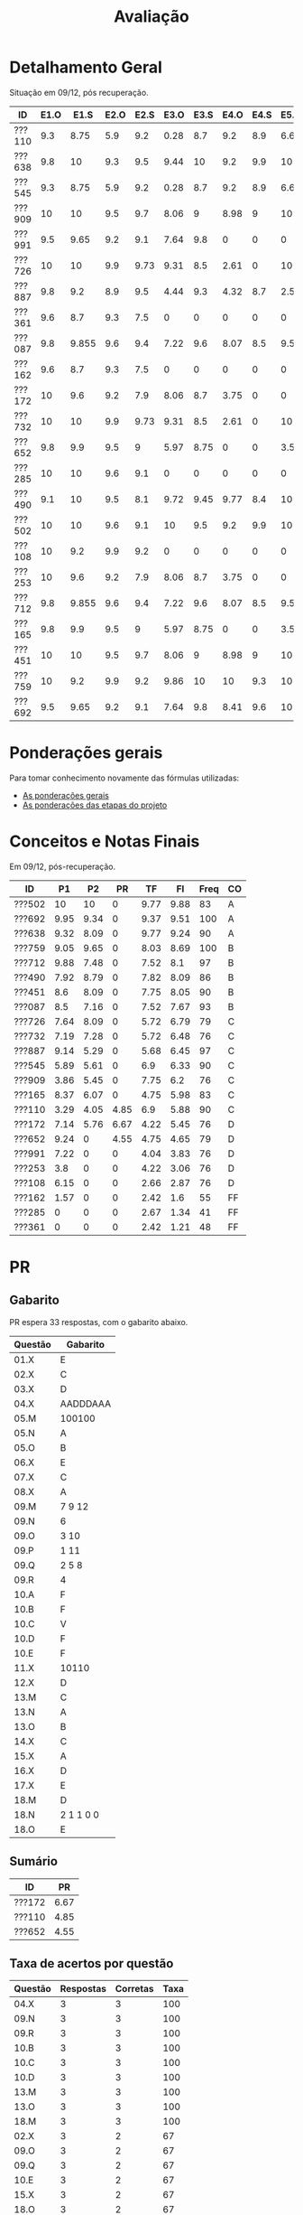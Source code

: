 # -*- coding: utf-8 -*-"
#+STARTUP: overview indent

#+TITLE: Avaliação

#+OPTIONS: html-link-use-abs-url:nil html-postamble:auto
#+OPTIONS: html-preamble:t html-scripts:t html-style:t
#+OPTIONS: html5-fancy:nil tex:t
#+HTML_DOCTYPE: xhtml-strict
#+HTML_CONTAINER: div
#+DESCRIPTION:
#+KEYWORDS:
#+HTML_LINK_HOME:
#+HTML_LINK_UP:
#+HTML_MATHJAX:
#+HTML_HEAD:
#+HTML_HEAD_EXTRA:
#+SUBTITLE:
#+INFOJS_OPT:
#+CREATOR: <a href="http://www.gnu.org/software/emacs/">Emacs</a> 25.2.2 (<a href="http://orgmode.org">Org</a> mode 9.0.1)
#+LATEX_HEADER:
#+EXPORT_EXCLUDE_TAGS: noexport
#+EXPORT_SELECT_TAGS: export
#+TAGS: noexport(n) deprecated(d)

* Detalhamento Geral

Situação em 09/12, pós recuperação.

| ID     | E1.O |  E1.S | E2.O | E2.S | E3.O | E3.S | E4.O | E4.S | E5.O | E5.S | E6.O | E6.S | Faltas | Freq |   P1 |   P2 |   PR |
|--------+------+-------+------+------+------+------+------+------+------+------+------+------+--------+------+------+------+------|
| ???110 |  9.3 |  8.75 |  5.9 |  9.2 | 0.28 |  8.7 |  9.2 |  8.9 | 6.67 | 7.05 | 3.75 | 6.53 |      3 |   90 | 3.29 | 4.05 | 4.85 |
| ???638 |  9.8 |    10 |  9.3 |  9.5 | 9.44 |   10 |  9.2 |  9.9 |   10 |   10 |   10 |   10 |      3 |   90 | 9.32 | 8.09 |    0 |
| ???545 |  9.3 |  8.75 |  5.9 |  9.2 | 0.28 |  8.7 |  9.2 |  8.9 | 6.67 | 7.05 | 3.75 | 6.53 |      3 |   90 | 5.89 | 5.61 |    0 |
| ???909 |   10 |    10 |  9.5 |  9.7 | 8.06 |    9 | 8.98 |    9 |   10 | 9.05 |    0 |    0 |      7 |   76 | 3.86 | 5.45 |    0 |
| ???991 |  9.5 |  9.65 |  9.2 |  9.1 | 7.64 |  9.8 |    0 |    0 |    0 |    0 |    0 |    0 |      7 |   76 | 7.22 |    0 |    0 |
| ???726 |   10 |    10 |  9.9 | 9.73 | 9.31 |  8.5 | 2.61 |    0 |   10 | 1.47 |    0 |    0 |      6 |   79 | 7.64 | 8.09 |    0 |
| ???887 |  9.8 |   9.2 |  8.9 |  9.5 | 4.44 |  9.3 | 4.32 |  8.7 |  2.5 | 5.21 |    0 |    0 |      1 |   97 | 9.14 | 5.29 |    0 |
| ???361 |  9.6 |   8.7 |  9.3 |  7.5 |    0 |    0 |    0 |    0 |    0 |    0 |    0 |    0 |     15 |   48 |    0 |    0 |    0 |
| ???087 |  9.8 | 9.855 |  9.6 |  9.4 | 7.22 |  9.6 | 8.07 |  8.5 | 9.58 | 8.95 |    0 |    0 |      2 |   93 |  8.5 | 7.16 |    0 |
| ???162 |  9.6 |   8.7 |  9.3 |  7.5 |    0 |    0 |    0 |    0 |    0 |    0 |    0 |    0 |     13 |   55 | 1.57 |    0 |    0 |
| ???172 |   10 |   9.6 |  9.2 |  7.9 | 8.06 |  8.7 | 3.75 |    0 |    0 |    0 |    0 |    0 |      7 |   76 | 7.14 | 5.76 | 6.67 |
| ???732 |   10 |    10 |  9.9 | 9.73 | 9.31 |  8.5 | 2.61 |    0 |   10 | 1.47 |    0 |    0 |      7 |   76 | 7.19 | 7.28 |    0 |
| ???652 |  9.8 |   9.9 |  9.5 |    9 | 5.97 | 8.75 |    0 |    0 | 3.54 | 4.47 |    0 |    0 |      6 |   79 | 9.24 |    0 | 4.55 |
| ???285 |   10 |    10 |  9.6 |  9.1 |    0 |    0 |    0 |    0 |    0 |    0 |    0 |    0 |     17 |   41 |    0 |    0 |    0 |
| ???490 |  9.1 |    10 |  9.5 |  8.1 | 9.72 | 9.45 | 9.77 |  8.4 |   10 | 9.58 |    0 |    0 |      4 |   86 | 7.92 | 8.79 |    0 |
| ???502 |   10 |    10 |  9.6 |  9.1 |   10 |  9.5 |  9.2 |  9.9 |   10 |   10 |   10 |   10 |      5 |   83 |   10 |   10 |    0 |
| ???108 |   10 |   9.2 |  9.9 |  9.2 |    0 |    0 |    0 |    0 |    0 |    0 |    0 |    0 |      7 |   76 | 6.15 |    0 |    0 |
| ???253 |   10 |   9.6 |  9.2 |  7.9 | 8.06 |  8.7 | 3.75 |    0 |    0 |    0 |    0 |    0 |      7 |   76 |  3.8 |    0 |    0 |
| ???712 |  9.8 | 9.855 |  9.6 |  9.4 | 7.22 |  9.6 | 8.07 |  8.5 | 9.58 | 8.95 |    0 |    0 |      1 |   97 | 9.88 | 7.48 |    0 |
| ???165 |  9.8 |   9.9 |  9.5 |    9 | 5.97 | 8.75 |    0 |    0 | 3.54 | 4.47 |    0 |    0 |      5 |   83 | 8.37 | 6.07 |    0 |
| ???451 |   10 |    10 |  9.5 |  9.7 | 8.06 |    9 | 8.98 |    9 |   10 | 9.05 |    0 |    0 |      3 |   90 |  8.6 | 8.09 |    0 |
| ???759 |   10 |   9.2 |  9.9 |  9.2 | 9.86 |   10 |   10 |  9.3 |   10 |    9 |    0 |    0 |      0 |  100 | 9.05 | 9.65 |    0 |
| ???692 |  9.5 |  9.65 |  9.2 |  9.1 | 7.64 |  9.8 | 8.41 |  9.6 |   10 | 9.47 |   10 |   10 |      0 |  100 | 9.95 | 9.34 |    0 |

* Ponderações gerais

Para tomar conhecimento novamente das fórmulas utilizadas:
- [[./plano/index.org][As ponderações gerais]]
- [[./projeto/README.org][As ponderações das etapas do projeto]]

* Conceitos e Notas Finais

Em 09/12, pós-recuperação.

| ID     |   P1 |   P2 |   PR |   TF |   FI | Freq | CO |
|--------+------+------+------+------+------+------+----|
| ???502 |   10 |   10 |    0 | 9.77 | 9.88 |   83 | A  |
| ???692 | 9.95 | 9.34 |    0 | 9.37 | 9.51 |  100 | A  |
| ???638 | 9.32 | 8.09 |    0 | 9.77 | 9.24 |   90 | A  |
| ???759 | 9.05 | 9.65 |    0 | 8.03 | 8.69 |  100 | B  |
| ???712 | 9.88 | 7.48 |    0 | 7.52 |  8.1 |   97 | B  |
| ???490 | 7.92 | 8.79 |    0 | 7.82 | 8.09 |   86 | B  |
| ???451 |  8.6 | 8.09 |    0 | 7.75 | 8.05 |   90 | B  |
| ???087 |  8.5 | 7.16 |    0 | 7.52 | 7.67 |   93 | B  |
| ???726 | 7.64 | 8.09 |    0 | 5.72 | 6.79 |   79 | C  |
| ???732 | 7.19 | 7.28 |    0 | 5.72 | 6.48 |   76 | C  |
| ???887 | 9.14 | 5.29 |    0 | 5.68 | 6.45 |   97 | C  |
| ???545 | 5.89 | 5.61 |    0 |  6.9 | 6.33 |   90 | C  |
| ???909 | 3.86 | 5.45 |    0 | 7.75 |  6.2 |   76 | C  |
| ???165 | 8.37 | 6.07 |    0 | 4.75 | 5.98 |   83 | C  |
| ???110 | 3.29 | 4.05 | 4.85 |  6.9 | 5.88 |   90 | C  |
| ???172 | 7.14 | 5.76 | 6.67 | 4.22 | 5.45 |   76 | D  |
| ???652 | 9.24 |    0 | 4.55 | 4.75 | 4.65 |   79 | D  |
| ???991 | 7.22 |    0 |    0 | 4.04 | 3.83 |   76 | D  |
| ???253 |  3.8 |    0 |    0 | 4.22 | 3.06 |   76 | D  |
| ???108 | 6.15 |    0 |    0 | 2.66 | 2.87 |   76 | D  |
| ???162 | 1.57 |    0 |    0 | 2.42 |  1.6 |   55 | FF |
| ???285 |    0 |    0 |    0 | 2.67 | 1.34 |   41 | FF |
| ???361 |    0 |    0 |    0 | 2.42 | 1.21 |   48 | FF |

* PR
** Gabarito

PR espera 33 respostas, com o gabarito abaixo.

| Questão | Gabarito  |
|---------+-----------|
| 01.X    | E         |
| 02.X    | C         |
| 03.X    | D         |
| 04.X    | AADDDAAA  |
| 05.M    | 100100    |
| 05.N    | A         |
| 05.O    | B         |
| 06.X    | E         |
| 07.X    | C         |
| 08.X    | A         |
| 09.M    | 7 9 12    |
| 09.N    | 6         |
| 09.O    | 3 10      |
| 09.P    | 1 11      |
| 09.Q    | 2 5 8     |
| 09.R    | 4         |
| 10.A    | F         |
| 10.B    | F         |
| 10.C    | V         |
| 10.D    | F         |
| 10.E    | F         |
| 11.X    | 10110     |
| 12.X    | D         |
| 13.M    | C         |
| 13.N    | A         |
| 13.O    | B         |
| 14.X    | C         |
| 15.X    | A         |
| 16.X    | D         |
| 17.X    | E         |
| 18.M    | D         |
| 18.N    | 2 1 1 0 0 |
| 18.O    | E         |
** Sumário

| ID     |   PR |
|--------+------|
| ???172 | 6.67 |
| ???110 | 4.85 |
| ???652 | 4.55 |

** Taxa de acertos por questão

| Questão | Respostas | Corretas | Taxa |
|---------+-----------+----------+------|
| 04.X    |         3 |        3 |  100 |
| 09.N    |         3 |        3 |  100 |
| 09.R    |         3 |        3 |  100 |
| 10.B    |         3 |        3 |  100 |
| 10.C    |         3 |        3 |  100 |
| 10.D    |         3 |        3 |  100 |
| 13.M    |         3 |        3 |  100 |
| 13.O    |         3 |        3 |  100 |
| 18.M    |         3 |        3 |  100 |
| 02.X    |         3 |        2 |   67 |
| 09.O    |         3 |        2 |   67 |
| 09.Q    |         3 |        2 |   67 |
| 10.E    |         3 |        2 |   67 |
| 15.X    |         3 |        2 |   67 |
| 18.O    |         3 |        2 |   67 |
| 18.N    |         2 |        1 |   50 |
| 01.X    |         3 |        1 |   33 |
| 03.X    |         3 |        1 |   33 |
| 05.M    |         3 |        1 |   33 |
| 05.N    |         3 |        1 |   33 |
| 06.X    |         3 |        1 |   33 |
| 07.X    |         3 |        1 |   33 |
| 08.X    |         3 |        1 |   33 |
| 09.M    |         3 |        1 |   33 |
| 09.P    |         3 |        1 |   33 |
| 10.A    |         3 |        1 |   33 |
| 12.X    |         3 |        1 |   33 |
| 16.X    |         3 |        1 |   33 |
| 17.X    |         3 |        1 |   33 |
| 05.O    |         3 |        0 |    0 |
| 11.X    |         3 |        0 |    0 |
| 13.N    |         3 |        0 |    0 |
| 14.X    |         3 |        0 |    0 |

** Detalhamento

| ID     | Questão | Resposta  | Gabarito  | Correta |
|--------+---------+-----------+-----------+---------|
| ???110 | 01.X    | =C=         | =E=         | FALSE   |
| ???110 | 02.X    | =C=         | =C=         | TRUE    |
| ???110 | 03.X    | =E=         | =D=         | FALSE   |
| ???110 | 04.X    | =AADDDAAA=  | =AADDDAAA=  | TRUE    |
| ???110 | 05.M    | =010110=    | =100100=    | FALSE   |
| ???110 | 05.N    | =D=         | =A=         | FALSE   |
| ???110 | 05.O    | =D=         | =B=         | FALSE   |
| ???110 | 06.X    | =E=         | =E=         | TRUE    |
| ???110 | 07.X    | =C=         | =C=         | TRUE    |
| ???110 | 08.X    | =E=         | =A=         | FALSE   |
| ???110 | 09.M    | =9=         | =7 9 12=    | FALSE   |
| ???110 | 09.N    | =6=         | =6=         | TRUE    |
| ???110 | 09.O    | =1=         | =3 10=      | FALSE   |
| ???110 | 09.P    | =8=         | =1 11=      | FALSE   |
| ???110 | 09.Q    | =10 7=      | =2 5 8=     | FALSE   |
| ???110 | 09.R    | =4=         | =4=         | TRUE    |
| ???110 | 10.A    | =F=         | =F=         | TRUE    |
| ???110 | 10.B    | =F=         | =F=         | TRUE    |
| ???110 | 10.C    | =V=         | =V=         | TRUE    |
| ???110 | 10.D    | =F=         | =F=         | TRUE    |
| ???110 | 10.E    | =F=         | =F=         | TRUE    |
| ???110 | 11.X    | =01000=     | =10110=     | FALSE   |
| ???110 | 12.X    | =D=         | =D=         | TRUE    |
| ???110 | 13.M    | =C=         | =C=         | TRUE    |
| ???110 | 13.N    | =C=         | =A=         | FALSE   |
| ???110 | 13.O    | =B=         | =B=         | TRUE    |
| ???110 | 14.X    | =B=         | =C=         | FALSE   |
| ???110 | 15.X    | =A=         | =A=         | TRUE    |
| ???110 | 16.X    | =B=         | =D=         | FALSE   |
| ???110 | 17.X    | =D=         | =E=         | FALSE   |
| ???110 | 18.M    | =D=         | =D=         | TRUE    |
| ???110 | 18.N    | =2=         | =2 1 1 0 0= | FALSE   |
| ???110 | 18.O    | =C=         | =E=         | FALSE   |
| ???172 | 01.X    | =B=         | =E=         | FALSE   |
| ???172 | 02.X    | =D=         | =C=         | FALSE   |
| ???172 | 03.X    | =D=         | =D=         | TRUE    |
| ???172 | 04.X    | =AADDDAAA=  | =AADDDAAA=  | TRUE    |
| ???172 | 05.M    | =100100=    | =100100=    | TRUE    |
| ???172 | 05.N    | =A=         | =A=         | TRUE    |
| ???172 | 05.O    | =E=         | =B=         | FALSE   |
| ???172 | 06.X    | =A=         | =E=         | FALSE   |
| ???172 | 07.X    | =B=         | =C=         | FALSE   |
| ???172 | 08.X    | =B=         | =A=         | FALSE   |
| ???172 | 09.M    | =7 9 12=    | =7 9 12=    | TRUE    |
| ???172 | 09.N    | =6=         | =6=         | TRUE    |
| ???172 | 09.O    | =3 10=      | =3 10=      | TRUE    |
| ???172 | 09.P    | =1 11=      | =1 11=      | TRUE    |
| ???172 | 09.Q    | =2 5 8=     | =2 5 8=     | TRUE    |
| ???172 | 09.R    | =4=         | =4=         | TRUE    |
| ???172 | 10.A    | =V=         | =F=         | FALSE   |
| ???172 | 10.B    | =F=         | =F=         | TRUE    |
| ???172 | 10.C    | =V=         | =V=         | TRUE    |
| ???172 | 10.D    | =F=         | =F=         | TRUE    |
| ???172 | 10.E    | =F=         | =F=         | TRUE    |
| ???172 | 11.X    | =01010=     | =10110=     | FALSE   |
| ???172 | 12.X    | =A=         | =D=         | FALSE   |
| ???172 | 13.M    | =C=         | =C=         | TRUE    |
| ???172 | 13.N    | =B=         | =A=         | FALSE   |
| ???172 | 13.O    | =B=         | =B=         | TRUE    |
| ???172 | 14.X    | =B=         | =C=         | FALSE   |
| ???172 | 15.X    | =A=         | =A=         | TRUE    |
| ???172 | 16.X    | =D=         | =D=         | TRUE    |
| ???172 | 17.X    | =E=         | =E=         | TRUE    |
| ???172 | 18.M    | =D=         | =D=         | TRUE    |
| ???172 | 18.N    | =2 1 1 0 0= | =2 1 1 0 0= | TRUE    |
| ???172 | 18.O    | =E=         | =E=         | TRUE    |
| ???652 | 01.X    | =E=         | =E=         | TRUE    |
| ???652 | 02.X    | =C=         | =C=         | TRUE    |
| ???652 | 03.X    | =A=         | =D=         | FALSE   |
| ???652 | 04.X    | =AADDDAAA=  | =AADDDAAA=  | TRUE    |
| ???652 | 05.M    | =110110=    | =100100=    | FALSE   |
| ???652 | 05.N    | =D=         | =A=         | FALSE   |
| ???652 | 05.O    | =D=         | =B=         | FALSE   |
| ???652 | 06.X    | =D=         | =E=         | FALSE   |
| ???652 | 07.X    | =E=         | =C=         | FALSE   |
| ???652 | 08.X    | =A=         | =A=         | TRUE    |
| ???652 | 09.M    | =7 9=       | =7 9 12=    | FALSE   |
| ???652 | 09.N    | =6=         | =6=         | TRUE    |
| ???652 | 09.O    | =3 10=      | =3 10=      | TRUE    |
| ???652 | 09.P    | =1 11 12=   | =1 11=      | FALSE   |
| ???652 | 09.Q    | =2 5 8=     | =2 5 8=     | TRUE    |
| ???652 | 09.R    | =4=         | =4=         | TRUE    |
| ???652 | 10.A    | =V=         | =F=         | FALSE   |
| ???652 | 10.B    | =F=         | =F=         | TRUE    |
| ???652 | 10.C    | =V=         | =V=         | TRUE    |
| ???652 | 10.D    | =F=         | =F=         | TRUE    |
| ???652 | 10.E    | =V=         | =F=         | FALSE   |
| ???652 | 11.X    | =01010=     | =10110=     | FALSE   |
| ???652 | 12.X    | =B=         | =D=         | FALSE   |
| ???652 | 13.M    | =C=         | =C=         | TRUE    |
| ???652 | 13.N    | =B=         | =A=         | FALSE   |
| ???652 | 13.O    | =B=         | =B=         | TRUE    |
| ???652 | 14.X    | =B=         | =C=         | FALSE   |
| ???652 | 15.X    | =D=         | =A=         | FALSE   |
| ???652 | 16.X    | =C=         | =D=         | FALSE   |
| ???652 | 17.X    | =C=         | =E=         | FALSE   |
| ???652 | 18.M    | =D=         | =D=         | TRUE    |
| ???652 | 18.N    |           | =2 1 1 0 0= | FALSE   |
| ???652 | 18.O    | =E=         | =E=         | TRUE    |

* P2
** Gabarito

P2 espera 37 respostas, com o gabarito abaixo.
- A ordem das numerações nas respostas =05.O=, =05.P=, e =05.Q= não tem importância

| Questão | Gabarito                           |
|---------+------------------------------------|
| 01.X    | C                                  |
| 02.X    | B                                  |
| 03.A    | F                                  |
| 03.B    | V                                  |
| 03.C    | V                                  |
| 03.D    | F                                  |
| 03.E    | F                                  |
| 04.X    | D                                  |
| 05.M    | 10 4 1                             |
| 05.N    | 8                                  |
| 05.O    | 7 9                                |
| 05.P    | 2 11                               |
| 05.Q    | 5 6 12                             |
| 05.R    | 3                                  |
| 05.S    | -28                                |
| 05.T    | 72                                 |
| 06.X    | E                                  |
| 07.X    | B                                  |
| 08.M    | A                                  |
| 08.N    | C                                  |
| 08.O    | D                                  |
| 09.M    | E                                  |
| 09.N    | B                                  |
| 10.M    | 2 4 12 1 6 9 5 11 5 3 5 7 5 10 5 8 |
| 10.N    | 13 1 2 4 12 6 3 5 7 5 11 5 8       |
| 11.A    | V                                  |
| 11.B    | F                                  |
| 11.C    | V                                  |
| 11.D    | F                                  |
| 11.E    | F                                  |
| 12.M    | A                                  |
| 12.N    | C                                  |
| 13.X    | D                                  |
| 14.X    | D                                  |
| 15.M    | E                                  |
| 15.N    | 2 1 1 0 0                          |
| 15.O    | B                                  |

** Sumário

Estatísticas

#+BEGIN_EXAMPLE
:    Min. 1st Qu.  Median    Mean 3rd Qu.    Max. 
:   3.510   5.070   6.490   6.353   7.232   8.920
#+END_EXAMPLE

Por aluno

#+name: p2.notas
| ID     |   P2 |
|--------+------|
| ???502 | 8.92 |
| ???759 | 8.38 |
| ???692 | 7.84 |
| ???490 | 7.84 |
| ???638 | 7.03 |
| ???726 | 7.03 |
| ???451 | 7.03 |
| ???732 | 6.49 |
| ???712 | 6.49 |
| ???087 | 6.22 |
| ???165 | 5.41 |
| ???172 | 5.14 |
| ???545 | 4.86 |
| ???909 | 4.86 |
| ???887 | 4.59 |
| ???110 | 3.51 |

** Taxa de acertos por questão

| Questão | Respostas | Corretas | Taxa |
|---------+-----------+----------+------|
| 05.N    |        14 |       14 |  100 |
| 06.X    |        16 |       16 |  100 |
| 09.N    |        16 |       16 |  100 |
| 03.D    |        16 |       15 |   94 |
| 07.X    |        16 |       15 |   94 |
| 05.R    |        14 |       13 |   93 |
| 03.B    |        16 |       14 |   88 |
| 09.M    |        16 |       14 |   88 |
| 12.N    |        16 |       14 |   88 |
| 01.X    |        16 |       13 |   81 |
| 03.E    |        16 |       13 |   81 |
| 11.E    |        16 |       13 |   81 |
| 12.M    |        16 |       13 |   81 |
| 14.X    |        16 |       13 |   81 |
| 03.C    |        16 |       12 |   75 |
| 11.B    |        16 |       12 |   75 |
| 05.O    |        14 |       10 |   71 |
| 05.P    |        14 |       10 |   71 |
| 05.Q    |        14 |       10 |   71 |
| 11.A    |        16 |       11 |   69 |
| 11.C    |        16 |       11 |   69 |
| 11.D    |        16 |       11 |   69 |
| 08.O    |        16 |       10 |   62 |
| 13.X    |        16 |       10 |   62 |
| 04.X    |        16 |        9 |   56 |
| 03.A    |        16 |        8 |   50 |
| 05.M    |        14 |        7 |   50 |
| 08.M    |        16 |        8 |   50 |
| 15.M    |        16 |        8 |   50 |
| 15.N    |        13 |        6 |   46 |
| 02.X    |        16 |        6 |   38 |
| 05.S    |        16 |        6 |   38 |
| 15.O    |        16 |        6 |   38 |
| 05.T    |        15 |        4 |   27 |
| 08.N    |        16 |        4 |   25 |
| 10.M    |        14 |        1 |    7 |
| 10.N    |        12 |        0 |    0 |

** Detalhamento

São listadas todas as ~570~ respostas com valores:
- Foram portanto omitidas as questões não respondidas.

As respostas estão ordenadas por questão, para facilitar a comparação
de desempenho entre os alunos.

| ID     | Questão | Resposta                                          | Gabarito                           | Correta |
|--------+---------+---------------------------------------------------+------------------------------------+---------|
| ???087 | 01.X    | C                                                 | C                                  | TRUE    |
| ???110 | 01.X    | C                                                 | C                                  | TRUE    |
| ???165 | 01.X    | C                                                 | C                                  | TRUE    |
| ???172 | 01.X    | C                                                 | C                                  | TRUE    |
| ???451 | 01.X    | C                                                 | C                                  | TRUE    |
| ???490 | 01.X    | E                                                 | C                                  | FALSE   |
| ???502 | 01.X    | C                                                 | C                                  | TRUE    |
| ???545 | 01.X    | C                                                 | C                                  | TRUE    |
| ???638 | 01.X    | C                                                 | C                                  | TRUE    |
| ???692 | 01.X    | C                                                 | C                                  | TRUE    |
| ???712 | 01.X    | C                                                 | C                                  | TRUE    |
| ???726 | 01.X    | C                                                 | C                                  | TRUE    |
| ???732 | 01.X    | C                                                 | C                                  | TRUE    |
| ???759 | 01.X    | C                                                 | C                                  | TRUE    |
| ???887 | 01.X    | A                                                 | C                                  | FALSE   |
| ???909 | 01.X    | A                                                 | C                                  | FALSE   |
| ???087 | 02.X    | B                                                 | B                                  | TRUE    |
| ???110 | 02.X    | B                                                 | B                                  | TRUE    |
| ???165 | 02.X    | D                                                 | B                                  | FALSE   |
| ???172 | 02.X    | C                                                 | B                                  | FALSE   |
| ???451 | 02.X    | D                                                 | B                                  | FALSE   |
| ???490 | 02.X    | E                                                 | B                                  | FALSE   |
| ???502 | 02.X    | B                                                 | B                                  | TRUE    |
| ???545 | 02.X    | C                                                 | B                                  | FALSE   |
| ???638 | 02.X    | D                                                 | B                                  | FALSE   |
| ???692 | 02.X    | B                                                 | B                                  | TRUE    |
| ???712 | 02.X    | D                                                 | B                                  | FALSE   |
| ???726 | 02.X    | D                                                 | B                                  | FALSE   |
| ???732 | 02.X    | D                                                 | B                                  | FALSE   |
| ???759 | 02.X    | B                                                 | B                                  | TRUE    |
| ???887 | 02.X    | B                                                 | B                                  | TRUE    |
| ???909 | 02.X    | D                                                 | B                                  | FALSE   |
| ???087 | 03.A    | V                                                 | F                                  | FALSE   |
| ???110 | 03.A    | V                                                 | F                                  | FALSE   |
| ???165 | 03.A    | V                                                 | F                                  | FALSE   |
| ???172 | 03.A    | V                                                 | F                                  | FALSE   |
| ???451 | 03.A    | F                                                 | F                                  | TRUE    |
| ???490 | 03.A    | F                                                 | F                                  | TRUE    |
| ???502 | 03.A    | F                                                 | F                                  | TRUE    |
| ???545 | 03.A    | F                                                 | F                                  | TRUE    |
| ???638 | 03.A    | V                                                 | F                                  | FALSE   |
| ???692 | 03.A    | F                                                 | F                                  | TRUE    |
| ???712 | 03.A    | V                                                 | F                                  | FALSE   |
| ???726 | 03.A    | V                                                 | F                                  | FALSE   |
| ???732 | 03.A    | F                                                 | F                                  | TRUE    |
| ???759 | 03.A    | F                                                 | F                                  | TRUE    |
| ???887 | 03.A    | V                                                 | F                                  | FALSE   |
| ???909 | 03.A    | F                                                 | F                                  | TRUE    |
| ???087 | 03.B    | V                                                 | V                                  | TRUE    |
| ???110 | 03.B    | V                                                 | V                                  | TRUE    |
| ???165 | 03.B    | V                                                 | V                                  | TRUE    |
| ???172 | 03.B    | F                                                 | V                                  | FALSE   |
| ???451 | 03.B    | V                                                 | V                                  | TRUE    |
| ???490 | 03.B    | V                                                 | V                                  | TRUE    |
| ???502 | 03.B    | V                                                 | V                                  | TRUE    |
| ???545 | 03.B    | V                                                 | V                                  | TRUE    |
| ???638 | 03.B    | V                                                 | V                                  | TRUE    |
| ???692 | 03.B    | V                                                 | V                                  | TRUE    |
| ???712 | 03.B    | F                                                 | V                                  | FALSE   |
| ???726 | 03.B    | V                                                 | V                                  | TRUE    |
| ???732 | 03.B    | V                                                 | V                                  | TRUE    |
| ???759 | 03.B    | V                                                 | V                                  | TRUE    |
| ???887 | 03.B    | V                                                 | V                                  | TRUE    |
| ???909 | 03.B    | V                                                 | V                                  | TRUE    |
| ???087 | 03.C    | V                                                 | V                                  | TRUE    |
| ???110 | 03.C    | V                                                 | V                                  | TRUE    |
| ???165 | 03.C    | F                                                 | V                                  | FALSE   |
| ???172 | 03.C    | F                                                 | V                                  | FALSE   |
| ???451 | 03.C    | V                                                 | V                                  | TRUE    |
| ???490 | 03.C    | V                                                 | V                                  | TRUE    |
| ???502 | 03.C    | V                                                 | V                                  | TRUE    |
| ???545 | 03.C    | F                                                 | V                                  | FALSE   |
| ???638 | 03.C    | V                                                 | V                                  | TRUE    |
| ???692 | 03.C    | V                                                 | V                                  | TRUE    |
| ???712 | 03.C    | V                                                 | V                                  | TRUE    |
| ???726 | 03.C    | V                                                 | V                                  | TRUE    |
| ???732 | 03.C    | F                                                 | V                                  | FALSE   |
| ???759 | 03.C    | V                                                 | V                                  | TRUE    |
| ???887 | 03.C    | V                                                 | V                                  | TRUE    |
| ???909 | 03.C    | V                                                 | V                                  | TRUE    |
| ???087 | 03.D    | F                                                 | F                                  | TRUE    |
| ???110 | 03.D    | F                                                 | F                                  | TRUE    |
| ???165 | 03.D    | F                                                 | F                                  | TRUE    |
| ???172 | 03.D    | F                                                 | F                                  | TRUE    |
| ???451 | 03.D    | F                                                 | F                                  | TRUE    |
| ???490 | 03.D    | F                                                 | F                                  | TRUE    |
| ???502 | 03.D    | F                                                 | F                                  | TRUE    |
| ???545 | 03.D    | F                                                 | F                                  | TRUE    |
| ???638 | 03.D    | F                                                 | F                                  | TRUE    |
| ???692 | 03.D    | F                                                 | F                                  | TRUE    |
| ???712 | 03.D    | F                                                 | F                                  | TRUE    |
| ???726 | 03.D    | F                                                 | F                                  | TRUE    |
| ???732 | 03.D    | F                                                 | F                                  | TRUE    |
| ???759 | 03.D    | F                                                 | F                                  | TRUE    |
| ???887 | 03.D    | V                                                 | F                                  | FALSE   |
| ???909 | 03.D    | F                                                 | F                                  | TRUE    |
| ???087 | 03.E    | F                                                 | F                                  | TRUE    |
| ???110 | 03.E    | F                                                 | F                                  | TRUE    |
| ???165 | 03.E    | F                                                 | F                                  | TRUE    |
| ???172 | 03.E    | F                                                 | F                                  | TRUE    |
| ???451 | 03.E    | V                                                 | F                                  | FALSE   |
| ???490 | 03.E    | F                                                 | F                                  | TRUE    |
| ???502 | 03.E    | F                                                 | F                                  | TRUE    |
| ???545 | 03.E    | V                                                 | F                                  | FALSE   |
| ???638 | 03.E    | F                                                 | F                                  | TRUE    |
| ???692 | 03.E    | V                                                 | F                                  | FALSE   |
| ???712 | 03.E    | F                                                 | F                                  | TRUE    |
| ???726 | 03.E    | F                                                 | F                                  | TRUE    |
| ???732 | 03.E    | F                                                 | F                                  | TRUE    |
| ???759 | 03.E    | F                                                 | F                                  | TRUE    |
| ???887 | 03.E    | F                                                 | F                                  | TRUE    |
| ???909 | 03.E    | F                                                 | F                                  | TRUE    |
| ???087 | 04.X    | D                                                 | D                                  | TRUE    |
| ???110 | 04.X    | C                                                 | D                                  | FALSE   |
| ???165 | 04.X    | C                                                 | D                                  | FALSE   |
| ???172 | 04.X    | A                                                 | D                                  | FALSE   |
| ???451 | 04.X    | D                                                 | D                                  | TRUE    |
| ???490 | 04.X    | D                                                 | D                                  | TRUE    |
| ???502 | 04.X    | D                                                 | D                                  | TRUE    |
| ???545 | 04.X    | B                                                 | D                                  | FALSE   |
| ???638 | 04.X    | D                                                 | D                                  | TRUE    |
| ???692 | 04.X    | D                                                 | D                                  | TRUE    |
| ???712 | 04.X    | C                                                 | D                                  | FALSE   |
| ???726 | 04.X    | E                                                 | D                                  | FALSE   |
| ???732 | 04.X    | D                                                 | D                                  | TRUE    |
| ???759 | 04.X    | D                                                 | D                                  | TRUE    |
| ???887 | 04.X    | D                                                 | D                                  | TRUE    |
| ???909 | 04.X    | B                                                 | D                                  | FALSE   |
| ???087 | 05.M    | 10 4 1                                            | 10 4 1                             | TRUE    |
| ???110 | 05.M    | 4                                                 | 10 4 1                             | FALSE   |
| ???165 | 05.M    | 4 1 10                                            | 10 4 1                             | FALSE   |
| ???451 | 05.M    | 10 4                                              | 10 4 1                             | FALSE   |
| ???490 | 05.M    | 10 4 1                                            | 10 4 1                             | TRUE    |
| ???502 | 05.M    | 10 4 1                                            | 10 4 1                             | TRUE    |
| ???545 | 05.M    | 10 1 4                                            | 10 4 1                             | FALSE   |
| ???638 | 05.M    | 10 4 1                                            | 10 4 1                             | TRUE    |
| ???692 | 05.M    | 10 4 1                                            | 10 4 1                             | TRUE    |
| ???712 | 05.M    | 1 10 4                                            | 10 4 1                             | FALSE   |
| ???726 | 05.M    | 10 4 1                                            | 10 4 1                             | TRUE    |
| ???732 | 05.M    | 10 4                                              | 10 4 1                             | FALSE   |
| ???759 | 05.M    | 10 4 1                                            | 10 4 1                             | TRUE    |
| ???887 | 05.M    | 1 10                                              | 10 4 1                             | FALSE   |
| ???087 | 05.N    | 8                                                 | 8                                  | TRUE    |
| ???110 | 05.N    | 8                                                 | 8                                  | TRUE    |
| ???165 | 05.N    | 8                                                 | 8                                  | TRUE    |
| ???451 | 05.N    | 8                                                 | 8                                  | TRUE    |
| ???490 | 05.N    | 8                                                 | 8                                  | TRUE    |
| ???502 | 05.N    | 8                                                 | 8                                  | TRUE    |
| ???545 | 05.N    | 8                                                 | 8                                  | TRUE    |
| ???638 | 05.N    | 8                                                 | 8                                  | TRUE    |
| ???692 | 05.N    | 8                                                 | 8                                  | TRUE    |
| ???712 | 05.N    | 8                                                 | 8                                  | TRUE    |
| ???726 | 05.N    | 8                                                 | 8                                  | TRUE    |
| ???732 | 05.N    | 8                                                 | 8                                  | TRUE    |
| ???759 | 05.N    | 8                                                 | 8                                  | TRUE    |
| ???887 | 05.N    | 8                                                 | 8                                  | TRUE    |
| ???087 | 05.O    | 7 9                                               | 7 9                                | TRUE    |
| ???110 | 05.O    | 10 1                                              | 7 9                                | FALSE   |
| ???165 | 05.O    | 7                                                 | 7 9                                | FALSE   |
| ???451 | 05.O    | 7 1                                               | 7 9                                | FALSE   |
| ???490 | 05.O    | 7 9                                               | 7 9                                | TRUE    |
| ???502 | 05.O    | 7 9                                               | 7 9                                | TRUE    |
| ???545 | 05.O    | 7 9                                               | 7 9                                | TRUE    |
| ???638 | 05.O    | 7 9                                               | 7 9                                | TRUE    |
| ???692 | 05.O    | 7 9                                               | 7 9                                | TRUE    |
| ???712 | 05.O    | 7 9                                               | 7 9                                | TRUE    |
| ???726 | 05.O    | 7 9                                               | 7 9                                | TRUE    |
| ???732 | 05.O    | 9 7 1                                             | 7 9                                | FALSE   |
| ???759 | 05.O    | 7 9                                               | 7 9                                | TRUE    |
| ???887 | 05.O    | 7 9                                               | 7 9                                | TRUE    |
| ???087 | 05.P    | 11 2                                              | 2 11                               | TRUE    |
| ???110 | 05.P    | 7 9                                               | 2 11                               | FALSE   |
| ???165 | 05.P    | 9 2                                               | 2 11                               | FALSE   |
| ???451 | 05.P    | 11                                                | 2 11                               | FALSE   |
| ???490 | 05.P    | 2 11                                              | 2 11                               | TRUE    |
| ???502 | 05.P    | 2 11                                              | 2 11                               | TRUE    |
| ???545 | 05.P    | 2 11                                              | 2 11                               | TRUE    |
| ???638 | 05.P    | 11 2                                              | 2 11                               | TRUE    |
| ???692 | 05.P    | 2 11                                              | 2 11                               | TRUE    |
| ???712 | 05.P    | 2 11                                              | 2 11                               | TRUE    |
| ???726 | 05.P    | 2 11                                              | 2 11                               | TRUE    |
| ???732 | 05.P    | 2 11 1                                            | 2 11                               | FALSE   |
| ???759 | 05.P    | 2 11                                              | 2 11                               | TRUE    |
| ???887 | 05.P    | 2 11                                              | 2 11                               | TRUE    |
| ???087 | 05.Q    | 5 12 6                                            | 5 6 12                             | TRUE    |
| ???110 | 05.Q    | 2 6 12 5                                          | 5 6 12                             | FALSE   |
| ???165 | 05.Q    | 5                                                 | 5 6 12                             | FALSE   |
| ???451 | 05.Q    | 5 6                                               | 5 6 12                             | FALSE   |
| ???490 | 05.Q    | 5 6 12                                            | 5 6 12                             | TRUE    |
| ???502 | 05.Q    | 6 12 5                                            | 5 6 12                             | TRUE    |
| ???545 | 05.Q    | 6 12 5                                            | 5 6 12                             | TRUE    |
| ???638 | 05.Q    | 5 6  12                                           | 5 6 12                             | FALSE   |
| ???692 | 05.Q    | 6 12 5                                            | 5 6 12                             | TRUE    |
| ???712 | 05.Q    | 5 6 12                                            | 5 6 12                             | TRUE    |
| ???726 | 05.Q    | 6 12 5                                            | 5 6 12                             | TRUE    |
| ???732 | 05.Q    | 6 12 5                                            | 5 6 12                             | TRUE    |
| ???759 | 05.Q    | 5 6 12                                            | 5 6 12                             | TRUE    |
| ???887 | 05.Q    | 6 5 12                                            | 5 6 12                             | TRUE    |
| ???087 | 05.R    | 3                                                 | 3                                  | TRUE    |
| ???110 | 05.R    | 11 3                                              | 3                                  | FALSE   |
| ???165 | 05.R    | 3                                                 | 3                                  | TRUE    |
| ???451 | 05.R    | 3                                                 | 3                                  | TRUE    |
| ???490 | 05.R    | 3                                                 | 3                                  | TRUE    |
| ???502 | 05.R    | 3                                                 | 3                                  | TRUE    |
| ???545 | 05.R    | 3                                                 | 3                                  | TRUE    |
| ???638 | 05.R    | 3                                                 | 3                                  | TRUE    |
| ???692 | 05.R    | 3                                                 | 3                                  | TRUE    |
| ???712 | 05.R    | 3                                                 | 3                                  | TRUE    |
| ???726 | 05.R    | 3                                                 | 3                                  | TRUE    |
| ???732 | 05.R    | 3                                                 | 3                                  | TRUE    |
| ???759 | 05.R    | 3                                                 | 3                                  | TRUE    |
| ???887 | 05.R    | 3                                                 | 3                                  | TRUE    |
| ???087 | 05.S    | -28                                               | -28                                | TRUE    |
| ???110 | 05.S    | 28                                                | -28                                | FALSE   |
| ???165 | 05.S    | -32                                               | -28                                | FALSE   |
| ???172 | 05.S    | -108                                              | -28                                | FALSE   |
| ???451 | 05.S    | -7                                                | -28                                | FALSE   |
| ???490 | 05.S    | -28                                               | -28                                | TRUE    |
| ???502 | 05.S    | -28                                               | -28                                | TRUE    |
| ???545 | 05.S    | 72                                                | -28                                | FALSE   |
| ???638 | 05.S    | -172                                              | -28                                | FALSE   |
| ???692 | 05.S    | -28                                               | -28                                | TRUE    |
| ???712 | 05.S    | -12                                               | -28                                | FALSE   |
| ???726 | 05.S    | -28                                               | -28                                | TRUE    |
| ???732 | 05.S    | -21                                               | -28                                | FALSE   |
| ???759 | 05.S    | -28                                               | -28                                | TRUE    |
| ???887 | 05.S    | 7                                                 | -28                                | FALSE   |
| ???909 | 05.S    | 32                                                | -28                                | FALSE   |
| ???087 | 05.T    | 72                                                | 72                                 | TRUE    |
| ???110 | 05.T    | 4                                                 | 72                                 | FALSE   |
| ???165 | 05.T    | 32                                                | 72                                 | FALSE   |
| ???451 | 05.T    | 72                                                | 72                                 | TRUE    |
| ???490 | 05.T    | 72                                                | 72                                 | TRUE    |
| ???502 | 05.T    | 18                                                | 72                                 | FALSE   |
| ???545 | 05.T    | 76                                                | 72                                 | FALSE   |
| ???638 | 05.T    | -173                                              | 72                                 | FALSE   |
| ???692 | 05.T    | 18                                                | 72                                 | FALSE   |
| ???712 | 05.T    | 12                                                | 72                                 | FALSE   |
| ???726 | 05.T    | 64                                                | 72                                 | FALSE   |
| ???732 | 05.T    | -21                                               | 72                                 | FALSE   |
| ???759 | 05.T    | 72                                                | 72                                 | TRUE    |
| ???887 | 05.T    | 42                                                | 72                                 | FALSE   |
| ???909 | 05.T    | 36                                                | 72                                 | FALSE   |
| ???087 | 06.X    | E                                                 | E                                  | TRUE    |
| ???110 | 06.X    | E                                                 | E                                  | TRUE    |
| ???165 | 06.X    | E                                                 | E                                  | TRUE    |
| ???172 | 06.X    | E                                                 | E                                  | TRUE    |
| ???451 | 06.X    | E                                                 | E                                  | TRUE    |
| ???490 | 06.X    | E                                                 | E                                  | TRUE    |
| ???502 | 06.X    | E                                                 | E                                  | TRUE    |
| ???545 | 06.X    | E                                                 | E                                  | TRUE    |
| ???638 | 06.X    | E                                                 | E                                  | TRUE    |
| ???692 | 06.X    | E                                                 | E                                  | TRUE    |
| ???712 | 06.X    | E                                                 | E                                  | TRUE    |
| ???726 | 06.X    | E                                                 | E                                  | TRUE    |
| ???732 | 06.X    | E                                                 | E                                  | TRUE    |
| ???759 | 06.X    | E                                                 | E                                  | TRUE    |
| ???887 | 06.X    | E                                                 | E                                  | TRUE    |
| ???909 | 06.X    | E                                                 | E                                  | TRUE    |
| ???087 | 07.X    | B                                                 | B                                  | TRUE    |
| ???110 | 07.X    | B                                                 | B                                  | TRUE    |
| ???165 | 07.X    | B                                                 | B                                  | TRUE    |
| ???172 | 07.X    | B                                                 | B                                  | TRUE    |
| ???451 | 07.X    | B                                                 | B                                  | TRUE    |
| ???490 | 07.X    | B                                                 | B                                  | TRUE    |
| ???502 | 07.X    | B                                                 | B                                  | TRUE    |
| ???545 | 07.X    | B                                                 | B                                  | TRUE    |
| ???638 | 07.X    | B                                                 | B                                  | TRUE    |
| ???692 | 07.X    | B                                                 | B                                  | TRUE    |
| ???712 | 07.X    | B                                                 | B                                  | TRUE    |
| ???726 | 07.X    | B                                                 | B                                  | TRUE    |
| ???732 | 07.X    | B                                                 | B                                  | TRUE    |
| ???759 | 07.X    | B                                                 | B                                  | TRUE    |
| ???887 | 07.X    | B                                                 | B                                  | TRUE    |
| ???909 | 07.X    | E                                                 | B                                  | FALSE   |
| ???087 | 08.M    | E                                                 | A                                  | FALSE   |
| ???110 | 08.M    | E                                                 | A                                  | FALSE   |
| ???165 | 08.M    | A                                                 | A                                  | TRUE    |
| ???172 | 08.M    | A                                                 | A                                  | TRUE    |
| ???451 | 08.M    | A                                                 | A                                  | TRUE    |
| ???490 | 08.M    | C                                                 | A                                  | FALSE   |
| ???502 | 08.M    | A                                                 | A                                  | TRUE    |
| ???545 | 08.M    | E                                                 | A                                  | FALSE   |
| ???638 | 08.M    | A                                                 | A                                  | TRUE    |
| ???692 | 08.M    | A                                                 | A                                  | TRUE    |
| ???712 | 08.M    | A                                                 | A                                  | TRUE    |
| ???726 | 08.M    | B                                                 | A                                  | FALSE   |
| ???732 | 08.M    | B                                                 | A                                  | FALSE   |
| ???759 | 08.M    | A                                                 | A                                  | TRUE    |
| ???887 | 08.M    | E                                                 | A                                  | FALSE   |
| ???909 | 08.M    | D                                                 | A                                  | FALSE   |
| ???087 | 08.N    | A                                                 | C                                  | FALSE   |
| ???110 | 08.N    | A                                                 | C                                  | FALSE   |
| ???165 | 08.N    | A                                                 | C                                  | FALSE   |
| ???172 | 08.N    | C                                                 | C                                  | TRUE    |
| ???451 | 08.N    | A                                                 | C                                  | FALSE   |
| ???490 | 08.N    | B                                                 | C                                  | FALSE   |
| ???502 | 08.N    | C                                                 | C                                  | TRUE    |
| ???545 | 08.N    | E                                                 | C                                  | FALSE   |
| ???638 | 08.N    | A                                                 | C                                  | FALSE   |
| ???692 | 08.N    | A                                                 | C                                  | FALSE   |
| ???712 | 08.N    | C                                                 | C                                  | TRUE    |
| ???726 | 08.N    | A                                                 | C                                  | FALSE   |
| ???732 | 08.N    | B                                                 | C                                  | FALSE   |
| ???759 | 08.N    | C                                                 | C                                  | TRUE    |
| ???887 | 08.N    | A                                                 | C                                  | FALSE   |
| ???909 | 08.N    | D                                                 | C                                  | FALSE   |
| ???087 | 08.O    | B                                                 | D                                  | FALSE   |
| ???110 | 08.O    | B                                                 | D                                  | FALSE   |
| ???165 | 08.O    | D                                                 | D                                  | TRUE    |
| ???172 | 08.O    | D                                                 | D                                  | TRUE    |
| ???451 | 08.O    | D                                                 | D                                  | TRUE    |
| ???490 | 08.O    | C                                                 | D                                  | FALSE   |
| ???502 | 08.O    | D                                                 | D                                  | TRUE    |
| ???545 | 08.O    | C                                                 | D                                  | FALSE   |
| ???638 | 08.O    | D                                                 | D                                  | TRUE    |
| ???692 | 08.O    | D                                                 | D                                  | TRUE    |
| ???712 | 08.O    | D                                                 | D                                  | TRUE    |
| ???726 | 08.O    | B                                                 | D                                  | FALSE   |
| ???732 | 08.O    | B                                                 | D                                  | FALSE   |
| ???759 | 08.O    | D                                                 | D                                  | TRUE    |
| ???887 | 08.O    | D                                                 | D                                  | TRUE    |
| ???909 | 08.O    | D                                                 | D                                  | TRUE    |
| ???087 | 09.M    | E                                                 | E                                  | TRUE    |
| ???110 | 09.M    | A                                                 | E                                  | FALSE   |
| ???165 | 09.M    | E                                                 | E                                  | TRUE    |
| ???172 | 09.M    | E                                                 | E                                  | TRUE    |
| ???451 | 09.M    | E                                                 | E                                  | TRUE    |
| ???490 | 09.M    | E                                                 | E                                  | TRUE    |
| ???502 | 09.M    | E                                                 | E                                  | TRUE    |
| ???545 | 09.M    | E                                                 | E                                  | TRUE    |
| ???638 | 09.M    | E                                                 | E                                  | TRUE    |
| ???692 | 09.M    | E                                                 | E                                  | TRUE    |
| ???712 | 09.M    | E                                                 | E                                  | TRUE    |
| ???726 | 09.M    | B                                                 | E                                  | FALSE   |
| ???732 | 09.M    | E                                                 | E                                  | TRUE    |
| ???759 | 09.M    | E                                                 | E                                  | TRUE    |
| ???887 | 09.M    | E                                                 | E                                  | TRUE    |
| ???909 | 09.M    | E                                                 | E                                  | TRUE    |
| ???087 | 09.N    | B                                                 | B                                  | TRUE    |
| ???110 | 09.N    | B                                                 | B                                  | TRUE    |
| ???165 | 09.N    | B                                                 | B                                  | TRUE    |
| ???172 | 09.N    | B                                                 | B                                  | TRUE    |
| ???451 | 09.N    | B                                                 | B                                  | TRUE    |
| ???490 | 09.N    | B                                                 | B                                  | TRUE    |
| ???502 | 09.N    | B                                                 | B                                  | TRUE    |
| ???545 | 09.N    | B                                                 | B                                  | TRUE    |
| ???638 | 09.N    | B                                                 | B                                  | TRUE    |
| ???692 | 09.N    | B                                                 | B                                  | TRUE    |
| ???712 | 09.N    | B                                                 | B                                  | TRUE    |
| ???726 | 09.N    | B                                                 | B                                  | TRUE    |
| ???732 | 09.N    | B                                                 | B                                  | TRUE    |
| ???759 | 09.N    | B                                                 | B                                  | TRUE    |
| ???887 | 09.N    | B                                                 | B                                  | TRUE    |
| ???909 | 09.N    | B                                                 | B                                  | TRUE    |
| ???087 | 10.M    | 2 3 11 12 13 3 7                                  | 2 4 12 1 6 9 5 11 5 3 5 7 5 10 5 8 | FALSE   |
| ???110 | 10.M    | 4 2 3 2 3                                         | 2 4 12 1 6 9 5 11 5 3 5 7 5 10 5 8 | FALSE   |
| ???165 | 10.M    | 2 4 12 6 5 9 5 11 5 3 5 7 5 10 5 8                | 2 4 12 1 6 9 5 11 5 3 5 7 5 10 5 8 | FALSE   |
| ???172 | 10.M    | 2 4 12 16 9 5 11 5 3 5 7 5 10 3 8                 | 2 4 12 1 6 9 5 11 5 3 5 7 5 10 5 8 | FALSE   |
| ???451 | 10.M    | 4 6 9 11 3 7 10 8                                 | 2 4 12 1 6 9 5 11 5 3 5 7 5 10 5 8 | FALSE   |
| ???490 | 10.M    | 2 16 12 6 15 7                                    | 2 4 12 1 6 9 5 11 5 3 5 7 5 10 5 8 | FALSE   |
| ???502 | 10.M    | 2 4 12 1 6 9 5 11 5 3 5 7 10 8                    | 2 4 12 1 6 9 5 11 5 3 5 7 5 10 5 8 | FALSE   |
| ???545 | 10.M    | 2 12 1 16 9 11 15 7 10                            | 2 4 12 1 6 9 5 11 5 3 5 7 5 10 5 8 | FALSE   |
| ???638 | 10.M    | 2 12 1 16 6 9 5 11 5 3 5 15 5 ... 7 5 10 15 5 ... | 2 4 12 1 6 9 5 11 5 3 5 7 5 10 5 8 | FALSE   |
| ???692 | 10.M    | 2 16 12 1 6 15 11 5 15 5 7 5 10 5 8               | 2 4 12 1 6 9 5 11 5 3 5 7 5 10 5 8 | FALSE   |
| ???712 | 10.M    | 2 4 12 1 6 9 5 11 5 3 5 7 5 10 5 8                | 2 4 12 1 6 9 5 11 5 3 5 7 5 10 5 8 | TRUE    |
| ???732 | 10.M    | 2 12 16 6 10 1 7                                  | 2 4 12 1 6 9 5 11 5 3 5 7 5 10 5 8 | FALSE   |
| ???759 | 10.M    | 2 14 16                                           | 2 4 12 1 6 9 5 11 5 3 5 7 5 10 5 8 | FALSE   |
| ???887 | 10.M    | 4 12 13 16 9 5 11 5 3 5 7 5 10 5 8                | 2 4 12 1 6 9 5 11 5 3 5 7 5 10 5 8 | FALSE   |
| ???087 | 10.N    | 13 4 3 6 7 1 2 11 12 8                            | 13 1 2 4 12 6 3 5 7 5 11 5 8       | FALSE   |
| ???110 | 10.N    | 4 2 3 13 2                                        | 13 1 2 4 12 6 3 5 7 5 11 5 8       | FALSE   |
| ???165 | 10.N    | 6 5 3 5 7 5 11 5 8                                | 13 1 2 4 12 6 3 5 7 5 11 5 8       | FALSE   |
| ???172 | 10.N    | 13 1 2 4 12 13 5 7 5 11 3 8                       | 13 1 2 4 12 6 3 5 7 5 11 5 8       | FALSE   |
| ???451 | 10.N    | 4 3 7 11 8                                        | 13 1 2 4 12 6 3 5 7 5 11 5 8       | FALSE   |
| ???502 | 10.N    | 13 4 1 2 12 6 3 7 11 8                            | 13 1 2 4 12 6 3 5 7 5 11 5 8       | FALSE   |
| ???545 | 10.N    | 13 1 2 12 16 15 7 11 8                            | 13 1 2 4 12 6 3 5 7 5 11 5 8       | FALSE   |
| ???638 | 10.N    | 13 1 2 12 16 6 3 5 15 5 ... 7 5 11 5 8            | 13 1 2 4 12 6 3 5 7 5 11 5 8       | FALSE   |
| ???692 | 10.N    | 13 4 1 2 12 6 3 5 7 5 11 5 8                      | 13 1 2 4 12 6 3 5 7 5 11 5 8       | FALSE   |
| ???712 | 10.N    | 13 2 11 12 1 6 7 5 9 5 11 5 3 5 7 5 10 5 8        | 13 1 2 4 12 6 3 5 7 5 11 5 8       | FALSE   |
| ???732 | 10.N    | 13 1                                              | 13 1 2 4 12 6 3 5 7 5 11 5 8       | FALSE   |
| ???887 | 10.N    | 4 12 1 6 3 5 7 5 11 5 8                           | 13 1 2 4 12 6 3 5 7 5 11 5 8       | FALSE   |
| ???087 | 11.A    | F                                                 | V                                  | FALSE   |
| ???110 | 11.A    | F                                                 | V                                  | FALSE   |
| ???165 | 11.A    | V                                                 | V                                  | TRUE    |
| ???172 | 11.A    | V                                                 | V                                  | TRUE    |
| ???451 | 11.A    | V                                                 | V                                  | TRUE    |
| ???490 | 11.A    | V                                                 | V                                  | TRUE    |
| ???502 | 11.A    | V                                                 | V                                  | TRUE    |
| ???545 | 11.A    | V                                                 | V                                  | TRUE    |
| ???638 | 11.A    | F                                                 | V                                  | FALSE   |
| ???692 | 11.A    | V                                                 | V                                  | TRUE    |
| ???712 | 11.A    | F                                                 | V                                  | FALSE   |
| ???726 | 11.A    | V                                                 | V                                  | TRUE    |
| ???732 | 11.A    | V                                                 | V                                  | TRUE    |
| ???759 | 11.A    | V                                                 | V                                  | TRUE    |
| ???887 | 11.A    | F                                                 | V                                  | FALSE   |
| ???909 | 11.A    | V                                                 | V                                  | TRUE    |
| ???087 | 11.B    | V                                                 | F                                  | FALSE   |
| ???110 | 11.B    | V                                                 | F                                  | FALSE   |
| ???165 | 11.B    | F                                                 | F                                  | TRUE    |
| ???172 | 11.B    | V                                                 | F                                  | FALSE   |
| ???451 | 11.B    | F                                                 | F                                  | TRUE    |
| ???490 | 11.B    | F                                                 | F                                  | TRUE    |
| ???502 | 11.B    | F                                                 | F                                  | TRUE    |
| ???545 | 11.B    | F                                                 | F                                  | TRUE    |
| ???638 | 11.B    | F                                                 | F                                  | TRUE    |
| ???692 | 11.B    | F                                                 | F                                  | TRUE    |
| ???712 | 11.B    | F                                                 | F                                  | TRUE    |
| ???726 | 11.B    | F                                                 | F                                  | TRUE    |
| ???732 | 11.B    | F                                                 | F                                  | TRUE    |
| ???759 | 11.B    | F                                                 | F                                  | TRUE    |
| ???887 | 11.B    | F                                                 | F                                  | TRUE    |
| ???909 | 11.B    | V                                                 | F                                  | FALSE   |
| ???087 | 11.C    | V                                                 | V                                  | TRUE    |
| ???110 | 11.C    | V                                                 | V                                  | TRUE    |
| ???165 | 11.C    | F                                                 | V                                  | FALSE   |
| ???172 | 11.C    | F                                                 | V                                  | FALSE   |
| ???451 | 11.C    | V                                                 | V                                  | TRUE    |
| ???490 | 11.C    | V                                                 | V                                  | TRUE    |
| ???502 | 11.C    | F                                                 | V                                  | FALSE   |
| ???545 | 11.C    | F                                                 | V                                  | FALSE   |
| ???638 | 11.C    | V                                                 | V                                  | TRUE    |
| ???692 | 11.C    | V                                                 | V                                  | TRUE    |
| ???712 | 11.C    | V                                                 | V                                  | TRUE    |
| ???726 | 11.C    | V                                                 | V                                  | TRUE    |
| ???732 | 11.C    | V                                                 | V                                  | TRUE    |
| ???759 | 11.C    | F                                                 | V                                  | FALSE   |
| ???887 | 11.C    | V                                                 | V                                  | TRUE    |
| ???909 | 11.C    | V                                                 | V                                  | TRUE    |
| ???087 | 11.D    | F                                                 | F                                  | TRUE    |
| ???110 | 11.D    | V                                                 | F                                  | FALSE   |
| ???165 | 11.D    | V                                                 | F                                  | FALSE   |
| ???172 | 11.D    | F                                                 | F                                  | TRUE    |
| ???451 | 11.D    | F                                                 | F                                  | TRUE    |
| ???490 | 11.D    | V                                                 | F                                  | FALSE   |
| ???502 | 11.D    | F                                                 | F                                  | TRUE    |
| ???545 | 11.D    | V                                                 | F                                  | FALSE   |
| ???638 | 11.D    | F                                                 | F                                  | TRUE    |
| ???692 | 11.D    | F                                                 | F                                  | TRUE    |
| ???712 | 11.D    | F                                                 | F                                  | TRUE    |
| ???726 | 11.D    | F                                                 | F                                  | TRUE    |
| ???732 | 11.D    | F                                                 | F                                  | TRUE    |
| ???759 | 11.D    | F                                                 | F                                  | TRUE    |
| ???887 | 11.D    | V                                                 | F                                  | FALSE   |
| ???909 | 11.D    | F                                                 | F                                  | TRUE    |
| ???087 | 11.E    | V                                                 | F                                  | FALSE   |
| ???110 | 11.E    | V                                                 | F                                  | FALSE   |
| ???165 | 11.E    | F                                                 | F                                  | TRUE    |
| ???172 | 11.E    | F                                                 | F                                  | TRUE    |
| ???451 | 11.E    | F                                                 | F                                  | TRUE    |
| ???490 | 11.E    | F                                                 | F                                  | TRUE    |
| ???502 | 11.E    | F                                                 | F                                  | TRUE    |
| ???545 | 11.E    | F                                                 | F                                  | TRUE    |
| ???638 | 11.E    | F                                                 | F                                  | TRUE    |
| ???692 | 11.E    | F                                                 | F                                  | TRUE    |
| ???712 | 11.E    | F                                                 | F                                  | TRUE    |
| ???726 | 11.E    | F                                                 | F                                  | TRUE    |
| ???732 | 11.E    | F                                                 | F                                  | TRUE    |
| ???759 | 11.E    | F                                                 | F                                  | TRUE    |
| ???887 | 11.E    | V                                                 | F                                  | FALSE   |
| ???909 | 11.E    | F                                                 | F                                  | TRUE    |
| ???087 | 12.M    | E                                                 | A                                  | FALSE   |
| ???110 | 12.M    | A                                                 | A                                  | TRUE    |
| ???165 | 12.M    | A                                                 | A                                  | TRUE    |
| ???172 | 12.M    | A                                                 | A                                  | TRUE    |
| ???451 | 12.M    | A                                                 | A                                  | TRUE    |
| ???490 | 12.M    | A                                                 | A                                  | TRUE    |
| ???502 | 12.M    | A                                                 | A                                  | TRUE    |
| ???545 | 12.M    | D                                                 | A                                  | FALSE   |
| ???638 | 12.M    | A                                                 | A                                  | TRUE    |
| ???692 | 12.M    | A                                                 | A                                  | TRUE    |
| ???712 | 12.M    | A                                                 | A                                  | TRUE    |
| ???726 | 12.M    | A                                                 | A                                  | TRUE    |
| ???732 | 12.M    | A                                                 | A                                  | TRUE    |
| ???759 | 12.M    | A                                                 | A                                  | TRUE    |
| ???887 | 12.M    | E                                                 | A                                  | FALSE   |
| ???909 | 12.M    | A                                                 | A                                  | TRUE    |
| ???087 | 12.N    | A                                                 | C                                  | FALSE   |
| ???110 | 12.N    | C                                                 | C                                  | TRUE    |
| ???165 | 12.N    | C                                                 | C                                  | TRUE    |
| ???172 | 12.N    | C                                                 | C                                  | TRUE    |
| ???451 | 12.N    | C                                                 | C                                  | TRUE    |
| ???490 | 12.N    | C                                                 | C                                  | TRUE    |
| ???502 | 12.N    | C                                                 | C                                  | TRUE    |
| ???545 | 12.N    | C                                                 | C                                  | TRUE    |
| ???638 | 12.N    | C                                                 | C                                  | TRUE    |
| ???692 | 12.N    | C                                                 | C                                  | TRUE    |
| ???712 | 12.N    | C                                                 | C                                  | TRUE    |
| ???726 | 12.N    | C                                                 | C                                  | TRUE    |
| ???732 | 12.N    | C                                                 | C                                  | TRUE    |
| ???759 | 12.N    | C                                                 | C                                  | TRUE    |
| ???887 | 12.N    | A                                                 | C                                  | FALSE   |
| ???909 | 12.N    | C                                                 | C                                  | TRUE    |
| ???087 | 13.X    | D                                                 | D                                  | TRUE    |
| ???110 | 13.X    | E                                                 | D                                  | FALSE   |
| ???165 | 13.X    | B                                                 | D                                  | FALSE   |
| ???172 | 13.X    | D                                                 | D                                  | TRUE    |
| ???451 | 13.X    | D                                                 | D                                  | TRUE    |
| ???490 | 13.X    | D                                                 | D                                  | TRUE    |
| ???502 | 13.X    | D                                                 | D                                  | TRUE    |
| ???545 | 13.X    | B                                                 | D                                  | FALSE   |
| ???638 | 13.X    | D                                                 | D                                  | TRUE    |
| ???692 | 13.X    | D                                                 | D                                  | TRUE    |
| ???712 | 13.X    | E                                                 | D                                  | FALSE   |
| ???726 | 13.X    | D                                                 | D                                  | TRUE    |
| ???732 | 13.X    | A                                                 | D                                  | FALSE   |
| ???759 | 13.X    | D                                                 | D                                  | TRUE    |
| ???887 | 13.X    | A                                                 | D                                  | FALSE   |
| ???909 | 13.X    | D                                                 | D                                  | TRUE    |
| ???087 | 14.X    | D                                                 | D                                  | TRUE    |
| ???110 | 14.X    | B                                                 | D                                  | FALSE   |
| ???165 | 14.X    | D                                                 | D                                  | TRUE    |
| ???172 | 14.X    | D                                                 | D                                  | TRUE    |
| ???451 | 14.X    | D                                                 | D                                  | TRUE    |
| ???490 | 14.X    | D                                                 | D                                  | TRUE    |
| ???502 | 14.X    | D                                                 | D                                  | TRUE    |
| ???545 | 14.X    | E                                                 | D                                  | FALSE   |
| ???638 | 14.X    | D                                                 | D                                  | TRUE    |
| ???692 | 14.X    | D                                                 | D                                  | TRUE    |
| ???712 | 14.X    | D                                                 | D                                  | TRUE    |
| ???726 | 14.X    | D                                                 | D                                  | TRUE    |
| ???732 | 14.X    | D                                                 | D                                  | TRUE    |
| ???759 | 14.X    | D                                                 | D                                  | TRUE    |
| ???887 | 14.X    | B                                                 | D                                  | FALSE   |
| ???909 | 14.X    | D                                                 | D                                  | TRUE    |
| ???087 | 15.M    | A                                                 | E                                  | FALSE   |
| ???110 | 15.M    | D                                                 | E                                  | FALSE   |
| ???165 | 15.M    | E                                                 | E                                  | TRUE    |
| ???172 | 15.M    | E                                                 | E                                  | TRUE    |
| ???451 | 15.M    | E                                                 | E                                  | TRUE    |
| ???490 | 15.M    | E                                                 | E                                  | TRUE    |
| ???502 | 15.M    | E                                                 | E                                  | TRUE    |
| ???545 | 15.M    | E                                                 | E                                  | TRUE    |
| ???638 | 15.M    | A                                                 | E                                  | FALSE   |
| ???692 | 15.M    | A                                                 | E                                  | FALSE   |
| ???712 | 15.M    | D                                                 | E                                  | FALSE   |
| ???726 | 15.M    | E                                                 | E                                  | TRUE    |
| ???732 | 15.M    | E                                                 | E                                  | TRUE    |
| ???759 | 15.M    | D                                                 | E                                  | FALSE   |
| ???887 | 15.M    | A                                                 | E                                  | FALSE   |
| ???909 | 15.M    | A                                                 | E                                  | FALSE   |
| ???087 | 15.N    | 2 1 2 1 1                                         | 2 1 1 0 0                          | FALSE   |
| ???110 | 15.N    | 2 1 1 1 1                                         | 2 1 1 0 0                          | FALSE   |
| ???165 | 15.N    | 4                                                 | 2 1 1 0 0                          | FALSE   |
| ???172 | 15.N    | 8 6 1 0 0                                         | 2 1 1 0 0                          | FALSE   |
| ???451 | 15.N    | 2 1 1 0 0                                         | 2 1 1 0 0                          | TRUE    |
| ???490 | 15.N    | 2 1 1 0 0                                         | 2 1 1 0 0                          | TRUE    |
| ???502 | 15.N    | 2 1 1 0 0                                         | 2 1 1 0 0                          | TRUE    |
| ???638 | 15.N    | 2 1 1 0 0                                         | 2 1 1 0 0                          | TRUE    |
| ???692 | 15.N    | 2 1 2 0 0                                         | 2 1 1 0 0                          | FALSE   |
| ???726 | 15.N    | 2 1 1 0 0                                         | 2 1 1 0 0                          | TRUE    |
| ???732 | 15.N    | 2 1 1 0 0                                         | 2 1 1 0 0                          | TRUE    |
| ???759 | 15.N    | 8 6 1 0 0                                         | 2 1 1 0 0                          | FALSE   |
| ???887 | 15.N    | 3                                                 | 2 1 1 0 0                          | FALSE   |
| ???087 | 15.O    | A                                                 | B                                  | FALSE   |
| ???110 | 15.O    | E                                                 | B                                  | FALSE   |
| ???165 | 15.O    | B                                                 | B                                  | TRUE    |
| ???172 | 15.O    | B                                                 | B                                  | TRUE    |
| ???451 | 15.O    | E                                                 | B                                  | FALSE   |
| ???490 | 15.O    | B                                                 | B                                  | TRUE    |
| ???502 | 15.O    | B                                                 | B                                  | TRUE    |
| ???545 | 15.O    | C                                                 | B                                  | FALSE   |
| ???638 | 15.O    | E                                                 | B                                  | FALSE   |
| ???692 | 15.O    | C                                                 | B                                  | FALSE   |
| ???712 | 15.O    | C                                                 | B                                  | FALSE   |
| ???726 | 15.O    | A                                                 | B                                  | FALSE   |
| ???732 | 15.O    | B                                                 | B                                  | TRUE    |
| ???759 | 15.O    | C                                                 | B                                  | FALSE   |
| ???887 | 15.O    | A                                                 | B                                  | FALSE   |
| ???909 | 15.O    | B                                                 | B                                  | TRUE    |

* P1
** Gabarito

|   E | Gabarito                                      |
|-----+-----------------------------------------------|
| 2.1 | V                                             |
| 2.2 | V                                             |
| 2.3 | F                                             |
| 2.4 | F                                             |
| 3.1 | A                                             |
| 3.2 | D                                             |
| 3.3 | D                                             |
| 3.4 | A                                             |
| 3.5 | D                                             |
| 3.6 | D                                             |
| 3.7 | A                                             |
| 3.8 | A                                             |
|   6 | 9 28 28 24 10 1 2 28 28 24 3 28 28 25 12 4 11 |

** Pesos

| Q    | Peso |
|------+------|
| E1.1 |  0.5 |
| E1.2 | 0.75 |
| E1.3 | 0.75 |
| E2   |  1.0 |
| E3   |  1.0 |
| E4.1 |  0.2 |
| E4.2 |  0.3 |
| E4.3 |  1.0 |
| E4.4 |  0.5 |
| E5.1 |  0.2 |
| E5.2 |  1.0 |
| E5.3 |  0.8 |
| E5.4 |  0.5 |
| E6   |  1.5 |

** Detalhamento
*** E2, E3, E6

#+header: :var dep0=p1_2019-2
#+begin_src R :results table :session :exports both :colnames yes
t %>%
    select(-Nome) %>%
    select(ID, E, Resposta, Gabarito, Similaridade, Nota) %>%
    mutate(ID = gsub("^...", "???", ID))
#+end_src

#+RESULTS:
| ID     | E    | Resposta                                                 | Gabarito                                      | Similaridade | Nota |
|--------+------+----------------------------------------------------------+-----------------------------------------------+--------------+------|
| ???253 | E2.1 | V                                                        | V                                             |            1 |   10 |
| ???162 | E2.1 | V                                                        | V                                             |            1 |   10 |
| ???545 | E2.1 | V                                                        | V                                             |            1 |   10 |
| ???759 | E2.1 | V                                                        | V                                             |            1 |   10 |
| ???887 | E2.1 | V                                                        | V                                             |            1 |   10 |
| ???638 | E2.1 | V                                                        | V                                             |            1 |   10 |
| ???726 | E2.1 | V                                                        | V                                             |            1 |   10 |
| ???732 | E2.1 | V                                                        | V                                             |            1 |   10 |
| ???712 | E2.1 | V                                                        | V                                             |            1 |   10 |
| ???451 | E2.1 | V                                                        | V                                             |            1 |   10 |
| ???692 | E2.1 | V                                                        | V                                             |            1 |   10 |
| ???087 | E2.1 | V                                                        | V                                             |            1 |   10 |
| ???172 | E2.1 | V                                                        | V                                             |            1 |   10 |
| ???652 | E2.1 | F                                                        | V                                             |            0 |    0 |
| ???909 | E2.1 | V                                                        | V                                             |            1 |   10 |
| ???991 | E2.1 | V                                                        | V                                             |            1 |   10 |
| ???108 | E2.1 | V                                                        | V                                             |            1 |   10 |
| ???165 | E2.1 | F                                                        | V                                             |            0 |    0 |
| ???502 | E2.1 | V                                                        | V                                             |            1 |   10 |
| ???490 | E2.1 | V                                                        | V                                             |            1 |   10 |
| ???110 | E2.1 | V                                                        | V                                             |            1 |   10 |
| ???253 | E2.2 | V                                                        | V                                             |            1 |   10 |
| ???162 | E2.2 | F                                                        | V                                             |            0 |    0 |
| ???545 | E2.2 | V                                                        | V                                             |            1 |   10 |
| ???759 | E2.2 | V                                                        | V                                             |            1 |   10 |
| ???887 | E2.2 | V                                                        | V                                             |            1 |   10 |
| ???638 | E2.2 | V                                                        | V                                             |            1 |   10 |
| ???726 | E2.2 | V                                                        | V                                             |            1 |   10 |
| ???732 | E2.2 | V                                                        | V                                             |            1 |   10 |
| ???712 | E2.2 | V                                                        | V                                             |            1 |   10 |
| ???451 | E2.2 | V                                                        | V                                             |            1 |   10 |
| ???692 | E2.2 | V                                                        | V                                             |            1 |   10 |
| ???087 | E2.2 | V                                                        | V                                             |            1 |   10 |
| ???172 | E2.2 | V                                                        | V                                             |            1 |   10 |
| ???652 | E2.2 | V                                                        | V                                             |            1 |   10 |
| ???909 | E2.2 | F                                                        | V                                             |            0 |    0 |
| ???991 | E2.2 | V                                                        | V                                             |            1 |   10 |
| ???108 | E2.2 | V                                                        | V                                             |            1 |   10 |
| ???165 | E2.2 | V                                                        | V                                             |            1 |   10 |
| ???502 | E2.2 | V                                                        | V                                             |            1 |   10 |
| ???490 | E2.2 | V                                                        | V                                             |            1 |   10 |
| ???110 | E2.2 | V                                                        | V                                             |            1 |   10 |
| ???253 | E2.3 | F                                                        | F                                             |            1 |   10 |
| ???162 | E2.3 | F                                                        | F                                             |            1 |   10 |
| ???545 | E2.3 | F                                                        | F                                             |            1 |   10 |
| ???759 | E2.3 | V                                                        | F                                             |            0 |    0 |
| ???887 | E2.3 | V                                                        | F                                             |            0 |    0 |
| ???638 | E2.3 | V                                                        | F                                             |            0 |    0 |
| ???726 | E2.3 | F                                                        | F                                             |            1 |   10 |
| ???732 | E2.3 | F                                                        | F                                             |            1 |   10 |
| ???712 | E2.3 | F                                                        | F                                             |            1 |   10 |
| ???451 | E2.3 | F                                                        | F                                             |            1 |   10 |
| ???692 | E2.3 | F                                                        | F                                             |            1 |   10 |
| ???087 | E2.3 | F                                                        | F                                             |            1 |   10 |
| ???172 | E2.3 | V                                                        | F                                             |            0 |    0 |
| ???652 | E2.3 | F                                                        | F                                             |            1 |   10 |
| ???909 | E2.3 | F                                                        | F                                             |            1 |   10 |
| ???991 | E2.3 | F                                                        | F                                             |            1 |   10 |
| ???108 | E2.3 | F                                                        | F                                             |            1 |   10 |
| ???165 | E2.3 | F                                                        | F                                             |            1 |   10 |
| ???502 | E2.3 | F                                                        | F                                             |            1 |   10 |
| ???490 | E2.3 | F                                                        | F                                             |            1 |   10 |
| ???110 | E2.3 | F                                                        | F                                             |            1 |   10 |
| ???253 | E2.4 | F                                                        | F                                             |            1 |   10 |
| ???162 | E2.4 | V                                                        | F                                             |            0 |    0 |
| ???545 | E2.4 | F                                                        | F                                             |            1 |   10 |
| ???759 | E2.4 | F                                                        | F                                             |            1 |   10 |
| ???887 | E2.4 | F                                                        | F                                             |            1 |   10 |
| ???638 | E2.4 | F                                                        | F                                             |            1 |   10 |
| ???726 | E2.4 | F                                                        | F                                             |            1 |   10 |
| ???732 | E2.4 | F                                                        | F                                             |            1 |   10 |
| ???712 | E2.4 | F                                                        | F                                             |            1 |   10 |
| ???451 | E2.4 | F                                                        | F                                             |            1 |   10 |
| ???692 | E2.4 | F                                                        | F                                             |            1 |   10 |
| ???087 | E2.4 | F                                                        | F                                             |            1 |   10 |
| ???172 | E2.4 | F                                                        | F                                             |            1 |   10 |
| ???652 | E2.4 | V                                                        | F                                             |            0 |    0 |
| ???909 | E2.4 | V                                                        | F                                             |            0 |    0 |
| ???991 | E2.4 | F                                                        | F                                             |            1 |   10 |
| ???108 | E2.4 | F                                                        | F                                             |            1 |   10 |
| ???165 | E2.4 | F                                                        | F                                             |            1 |   10 |
| ???502 | E2.4 | F                                                        | F                                             |            1 |   10 |
| ???490 | E2.4 | F                                                        | F                                             |            1 |   10 |
| ???110 | E2.4 | V                                                        | F                                             |            0 |    0 |
| ???253 | E3.1 | D                                                        | A                                             |            0 |    0 |
| ???162 | E3.1 | D                                                        | A                                             |            0 |    0 |
| ???545 | E3.1 | A                                                        | A                                             |            1 |   10 |
| ???759 | E3.1 | A                                                        | A                                             |            1 |   10 |
| ???887 | E3.1 | A                                                        | A                                             |            1 |   10 |
| ???638 | E3.1 | A                                                        | A                                             |            1 |   10 |
| ???726 | E3.1 | A                                                        | A                                             |            1 |   10 |
| ???732 | E3.1 | A                                                        | A                                             |            1 |   10 |
| ???712 | E3.1 | A                                                        | A                                             |            1 |   10 |
| ???451 | E3.1 | A                                                        | A                                             |            1 |   10 |
| ???692 | E3.1 | A                                                        | A                                             |            1 |   10 |
| ???087 | E3.1 | A                                                        | A                                             |            1 |   10 |
| ???172 | E3.1 | A                                                        | A                                             |            1 |   10 |
| ???652 | E3.1 | A                                                        | A                                             |            1 |   10 |
| ???909 | E3.1 | A                                                        | A                                             |            1 |   10 |
| ???991 | E3.1 | A                                                        | A                                             |            1 |   10 |
| ???108 | E3.1 | A                                                        | A                                             |            1 |   10 |
| ???165 | E3.1 | A                                                        | A                                             |            1 |   10 |
| ???502 | E3.1 | A                                                        | A                                             |            1 |   10 |
| ???490 | E3.1 | A                                                        | A                                             |            1 |   10 |
| ???110 | E3.1 | A                                                        | A                                             |            1 |   10 |
| ???253 | E3.2 | D                                                        | D                                             |            1 |   10 |
| ???162 | E3.2 | D                                                        | D                                             |            1 |   10 |
| ???545 | E3.2 | D                                                        | D                                             |            1 |   10 |
| ???759 | E3.2 | D                                                        | D                                             |            1 |   10 |
| ???887 | E3.2 | D                                                        | D                                             |            1 |   10 |
| ???638 | E3.2 | D                                                        | D                                             |            1 |   10 |
| ???726 | E3.2 | D                                                        | D                                             |            1 |   10 |
| ???732 | E3.2 | D                                                        | D                                             |            1 |   10 |
| ???712 | E3.2 | D                                                        | D                                             |            1 |   10 |
| ???451 | E3.2 | D                                                        | D                                             |            1 |   10 |
| ???692 | E3.2 | D                                                        | D                                             |            1 |   10 |
| ???087 | E3.2 | D                                                        | D                                             |            1 |   10 |
| ???172 | E3.2 | D                                                        | D                                             |            1 |   10 |
| ???652 | E3.2 | D                                                        | D                                             |            1 |   10 |
| ???909 | E3.2 | D                                                        | D                                             |            1 |   10 |
| ???991 | E3.2 | D                                                        | D                                             |            1 |   10 |
| ???108 | E3.2 | D                                                        | D                                             |            1 |   10 |
| ???165 | E3.2 | D                                                        | D                                             |            1 |   10 |
| ???502 | E3.2 | D                                                        | D                                             |            1 |   10 |
| ???490 | E3.2 | D                                                        | D                                             |            1 |   10 |
| ???110 | E3.2 | D                                                        | D                                             |            1 |   10 |
| ???253 | E3.3 | D                                                        | D                                             |            1 |   10 |
| ???162 | E3.3 | D                                                        | D                                             |            1 |   10 |
| ???545 | E3.3 | D                                                        | D                                             |            1 |   10 |
| ???759 | E3.3 | D                                                        | D                                             |            1 |   10 |
| ???887 | E3.3 | D                                                        | D                                             |            1 |   10 |
| ???638 | E3.3 | D                                                        | D                                             |            1 |   10 |
| ???726 | E3.3 | D                                                        | D                                             |            1 |   10 |
| ???732 | E3.3 | D                                                        | D                                             |            1 |   10 |
| ???712 | E3.3 | D                                                        | D                                             |            1 |   10 |
| ???451 | E3.3 | A                                                        | D                                             |            0 |    0 |
| ???692 | E3.3 | D                                                        | D                                             |            1 |   10 |
| ???087 | E3.3 | D                                                        | D                                             |            1 |   10 |
| ???172 | E3.3 | D                                                        | D                                             |            1 |   10 |
| ???652 | E3.3 | D                                                        | D                                             |            1 |   10 |
| ???909 | E3.3 | A                                                        | D                                             |            0 |    0 |
| ???991 | E3.3 | D                                                        | D                                             |            1 |   10 |
| ???108 | E3.3 | D                                                        | D                                             |            1 |   10 |
| ???165 | E3.3 | D                                                        | D                                             |            1 |   10 |
| ???502 | E3.3 | D                                                        | D                                             |            1 |   10 |
| ???490 | E3.3 | D                                                        | D                                             |            1 |   10 |
| ???110 | E3.3 | D                                                        | D                                             |            1 |   10 |
| ???253 | E3.4 | D                                                        | A                                             |            0 |    0 |
| ???162 | E3.4 | A                                                        | A                                             |            1 |   10 |
| ???545 | E3.4 | A                                                        | A                                             |            1 |   10 |
| ???759 | E3.4 | A                                                        | A                                             |            1 |   10 |
| ???887 | E3.4 | A                                                        | A                                             |            1 |   10 |
| ???638 | E3.4 | A                                                        | A                                             |            1 |   10 |
| ???726 | E3.4 | A                                                        | A                                             |            1 |   10 |
| ???732 | E3.4 | A                                                        | A                                             |            1 |   10 |
| ???712 | E3.4 | A                                                        | A                                             |            1 |   10 |
| ???451 | E3.4 | A                                                        | A                                             |            1 |   10 |
| ???692 | E3.4 | A                                                        | A                                             |            1 |   10 |
| ???087 | E3.4 | A                                                        | A                                             |            1 |   10 |
| ???172 | E3.4 | A                                                        | A                                             |            1 |   10 |
| ???652 | E3.4 | A                                                        | A                                             |            1 |   10 |
| ???909 | E3.4 | A                                                        | A                                             |            1 |   10 |
| ???991 | E3.4 | A                                                        | A                                             |            1 |   10 |
| ???108 | E3.4 | A                                                        | A                                             |            1 |   10 |
| ???165 | E3.4 | A                                                        | A                                             |            1 |   10 |
| ???502 | E3.4 | A                                                        | A                                             |            1 |   10 |
| ???490 | E3.4 | A                                                        | A                                             |            1 |   10 |
| ???110 | E3.4 | A                                                        | A                                             |            1 |   10 |
| ???253 | E3.5 | A                                                        | D                                             |            0 |    0 |
| ???162 | E3.5 | D                                                        | D                                             |            1 |   10 |
| ???545 | E3.5 | D                                                        | D                                             |            1 |   10 |
| ???759 | E3.5 | D                                                        | D                                             |            1 |   10 |
| ???887 | E3.5 | A                                                        | D                                             |            0 |    0 |
| ???638 | E3.5 | D                                                        | D                                             |            1 |   10 |
| ???726 | E3.5 | D                                                        | D                                             |            1 |   10 |
| ???732 | E3.5 | D                                                        | D                                             |            1 |   10 |
| ???712 | E3.5 | D                                                        | D                                             |            1 |   10 |
| ???451 | E3.5 | D                                                        | D                                             |            1 |   10 |
| ???692 | E3.5 | D                                                        | D                                             |            1 |   10 |
| ???087 | E3.5 | D                                                        | D                                             |            1 |   10 |
| ???172 | E3.5 | A                                                        | D                                             |            0 |    0 |
| ???652 | E3.5 | D                                                        | D                                             |            1 |   10 |
| ???909 | E3.5 | D                                                        | D                                             |            1 |   10 |
| ???991 | E3.5 | D                                                        | D                                             |            1 |   10 |
| ???108 | E3.5 | D                                                        | D                                             |            1 |   10 |
| ???165 | E3.5 | D                                                        | D                                             |            1 |   10 |
| ???502 | E3.5 | D                                                        | D                                             |            1 |   10 |
| ???490 | E3.5 | D                                                        | D                                             |            1 |   10 |
| ???110 | E3.5 | D                                                        | D                                             |            1 |   10 |
| ???253 | E3.6 | D                                                        | D                                             |            1 |   10 |
| ???162 | E3.6 | A                                                        | D                                             |            0 |    0 |
| ???545 | E3.6 | D                                                        | D                                             |            1 |   10 |
| ???759 | E3.6 | D                                                        | D                                             |            1 |   10 |
| ???887 | E3.6 | D                                                        | D                                             |            1 |   10 |
| ???638 | E3.6 | D                                                        | D                                             |            1 |   10 |
| ???726 | E3.6 | D                                                        | D                                             |            1 |   10 |
| ???732 | E3.6 | D                                                        | D                                             |            1 |   10 |
| ???712 | E3.6 | A                                                        | D                                             |            0 |    0 |
| ???451 | E3.6 | D                                                        | D                                             |            1 |   10 |
| ???692 | E3.6 | D                                                        | D                                             |            1 |   10 |
| ???087 | E3.6 | D                                                        | D                                             |            1 |   10 |
| ???172 | E3.6 | D                                                        | D                                             |            1 |   10 |
| ???652 | E3.6 | D                                                        | D                                             |            1 |   10 |
| ???909 | E3.6 | D                                                        | D                                             |            1 |   10 |
| ???991 | E3.6 | D                                                        | D                                             |            1 |   10 |
| ???108 | E3.6 | D                                                        | D                                             |            1 |   10 |
| ???165 | E3.6 | A                                                        | D                                             |            0 |    0 |
| ???502 | E3.6 | D                                                        | D                                             |            1 |   10 |
| ???490 | E3.6 | D                                                        | D                                             |            1 |   10 |
| ???110 | E3.6 | D                                                        | D                                             |            1 |   10 |
| ???253 | E3.7 | A                                                        | A                                             |            1 |   10 |
| ???162 | E3.7 | A                                                        | A                                             |            1 |   10 |
| ???545 | E3.7 | A                                                        | A                                             |            1 |   10 |
| ???759 | E3.7 | A                                                        | A                                             |            1 |   10 |
| ???887 | E3.7 | A                                                        | A                                             |            1 |   10 |
| ???638 | E3.7 | A                                                        | A                                             |            1 |   10 |
| ???726 | E3.7 | A                                                        | A                                             |            1 |   10 |
| ???732 | E3.7 | A                                                        | A                                             |            1 |   10 |
| ???712 | E3.7 | A                                                        | A                                             |            1 |   10 |
| ???451 | E3.7 | A                                                        | A                                             |            1 |   10 |
| ???692 | E3.7 | A                                                        | A                                             |            1 |   10 |
| ???087 | E3.7 | A                                                        | A                                             |            1 |   10 |
| ???172 | E3.7 | A                                                        | A                                             |            1 |   10 |
| ???652 | E3.7 | A                                                        | A                                             |            1 |   10 |
| ???909 | E3.7 | A                                                        | A                                             |            1 |   10 |
| ???991 | E3.7 | A                                                        | A                                             |            1 |   10 |
| ???108 | E3.7 | A                                                        | A                                             |            1 |   10 |
| ???165 | E3.7 | A                                                        | A                                             |            1 |   10 |
| ???502 | E3.7 | A                                                        | A                                             |            1 |   10 |
| ???490 | E3.7 | A                                                        | A                                             |            1 |   10 |
| ???110 | E3.7 | A                                                        | A                                             |            1 |   10 |
| ???253 | E3.8 | D                                                        | A                                             |            0 |    0 |
| ???162 | E3.8 | A                                                        | A                                             |            1 |   10 |
| ???545 | E3.8 | A                                                        | A                                             |            1 |   10 |
| ???759 | E3.8 | A                                                        | A                                             |            1 |   10 |
| ???887 | E3.8 | A                                                        | A                                             |            1 |   10 |
| ???638 | E3.8 | A                                                        | A                                             |            1 |   10 |
| ???726 | E3.8 | A                                                        | A                                             |            1 |   10 |
| ???732 | E3.8 | A                                                        | A                                             |            1 |   10 |
| ???712 | E3.8 | A                                                        | A                                             |            1 |   10 |
| ???451 | E3.8 | A                                                        | A                                             |            1 |   10 |
| ???692 | E3.8 | A                                                        | A                                             |            1 |   10 |
| ???087 | E3.8 | A                                                        | A                                             |            1 |   10 |
| ???172 | E3.8 | A                                                        | A                                             |            1 |   10 |
| ???652 | E3.8 | A                                                        | A                                             |            1 |   10 |
| ???909 | E3.8 | A                                                        | A                                             |            1 |   10 |
| ???991 | E3.8 | A                                                        | A                                             |            1 |   10 |
| ???108 | E3.8 | A                                                        | A                                             |            1 |   10 |
| ???165 | E3.8 | A                                                        | A                                             |            1 |   10 |
| ???502 | E3.8 | A                                                        | A                                             |            1 |   10 |
| ???490 | E3.8 | A                                                        | A                                             |            1 |   10 |
| ???110 | E3.8 | A                                                        | A                                             |            1 |   10 |
| ???253 | E6   | 9 28 28 24 10 1 2 28 28 24 3 28 28 25 12 4 11            | 9 28 28 24 10 1 2 28 28 24 3 28 28 25 12 4 11 |            1 |   10 |
| ???162 | E6   | 9 10 24 28 28 11 1 2 28 28 3 25 28 28 12 4               | 9 28 28 24 10 1 2 28 28 24 3 28 28 25 12 4 11 |         0.85 |    0 |
| ???545 | E6   | 9 28 28 24 10 1 2 28 28 24 3 28 28 25 12 4               | 9 28 28 24 10 1 2 28 28 24 3 28 28 25 12 4 11 |         0.98 |  9.8 |
| ???759 | E6   | 9 28 28 24 10 1 2 28 28 24 3 28 28 25 12 4 11            | 9 28 28 24 10 1 2 28 28 24 3 28 28 25 12 4 11 |            1 |   10 |
| ???887 | E6   | 9 28 28 24 10 1 2 28 28 24 3 28 28 25 12 4 11            | 9 28 28 24 10 1 2 28 28 24 3 28 28 25 12 4 11 |            1 |   10 |
| ???638 | E6   | 9 10 28 28 24 10 1 2 28 28 24 3 28 28 25 12 4 11         | 9 28 28 24 10 1 2 28 28 24 3 28 28 25 12 4 11 |         0.87 |  8.7 |
| ???726 | E6   | 9 28 28 24 10 1 2 28 28 24 3 28 28 25 12 4 11            | 9 28 28 24 10 1 2 28 28 24 3 28 28 25 12 4 11 |            1 |   10 |
| ???732 | E6   | 9 10 11 24 28 28 1 2 3 4 24 28 28 12 25 28 28            | 9 28 28 24 10 1 2 28 28 24 3 28 28 25 12 4 11 |         0.86 |  8.6 |
| ???712 | E6   | 9 28 28 24 10 1 2 28 28 24 3 28 28 25 12 4 11            | 9 28 28 24 10 1 2 28 28 24 3 28 28 25 12 4 11 |            1 |   10 |
| ???451 | E6   | 9 28 28 24 10 1 2 28 28 24 3 28 28 25 12 4               | 9 28 28 24 10 1 2 28 28 24 3 28 28 25 12 4 11 |         0.98 |  9.8 |
| ???692 | E6   | 9 28 28 24 10 1 2 28 28 24 3 28 28 25 12 4 11            | 9 28 28 24 10 1 2 28 28 24 3 28 28 25 12 4 11 |            1 |   10 |
| ???087 | E6   | 1 2 3 4 24 28 28 25 28 28                                | 9 28 28 24 10 1 2 28 28 24 3 28 28 25 12 4 11 |         0.71 |    0 |
| ???172 | E6   | 1 3 24 28 24 28 4 10 24 28 24 28 11 12 25 28 25 28 09 02 | 9 28 28 24 10 1 2 28 28 24 3 28 28 25 12 4 11 |         0.82 |    0 |
| ???652 | E6   | 9 28 28 24 10 1 2 28 28 24 3 28 28 25 12 4 11            | 9 28 28 24 10 1 2 28 28 24 3 28 28 25 12 4 11 |            1 |   10 |
| ???909 | E6   | 9 28 28 24 10 1 2 28 28 24 3 28 28 25 12 4 11            | 9 28 28 24 10 1 2 28 28 24 3 28 28 25 12 4 11 |            1 |   10 |
| ???991 | E6   | 28 28 24 10 28 28 24 3 28 28 25 12 4 2 1 11 9            | 9 28 28 24 10 1 2 28 28 24 3 28 28 25 12 4 11 |         0.85 |    0 |
| ???108 | E6   | 28 28 24 28 28 24                                        | 9 28 28 24 10 1 2 28 28 24 3 28 28 25 12 4 11 |         0.66 |    0 |
| ???165 | E6   | 9 28 28 24 10 1 2 28 28 24 3 28 28 24 12 4 11            | 9 28 28 24 10 1 2 28 28 24 3 28 28 25 12 4 11 |         0.97 |  9.7 |
| ???502 | E6   | 9 28 28 24 10 1 2 28 28 24 3 28 28 25 12 4 11            | 9 28 28 24 10 1 2 28 28 24 3 28 28 25 12 4 11 |            1 |   10 |
| ???490 | E6   | 9 28 28 24 10 1 2 28 28 24 3 28 28 25 12 4 11            | 9 28 28 24 10 1 2 28 28 24 3 28 28 25 12 4 11 |            1 |   10 |
| ???110 | E6   | 9 24 10 1 2 24 3 25 11                                   | 9 28 28 24 10 1 2 28 28 24 3 28 28 25 12 4 11 |         0.69 |    0 |
*** E1, E4, E5

#+header: :var dep0=p1_2019-2
#+begin_src R :results table :session :exports both :colnames yes
t2 %>%
    select(-Nome, -Nota) %>%
    rename(Nota = Resposta) %>%
    select(ID, E, Nota) %>%
    arrange(ID) %>%
    mutate(ID = gsub("^...", "???", ID))
#+end_src

#+RESULTS:
| ID     | E    | Nota |
|--------+------+------|
| ???887 | E1.1 |    5 |
| ???887 | E1.2 |    9 |
| ???887 | E1.3 |   10 |
| ???887 | E4.1 |   10 |
| ???887 | E4.2 |    8 |
| ???887 | E4.3 |   10 |
| ???887 | E4.4 |   10 |
| ???887 | E5.1 |    5 |
| ???887 | E5.2 |   10 |
| ???887 | E5.3 |   10 |
| ???887 | E5.4 |   10 |
| ???087 | E1.1 |   10 |
| ???087 | E1.2 |   10 |
| ???087 | E1.3 |   10 |
| ???087 | E4.1 |   10 |
| ???087 | E4.2 |   10 |
| ???087 | E4.3 |   10 |
| ???087 | E4.4 |   10 |
| ???087 | E5.1 |   10 |
| ???087 | E5.2 |   10 |
| ???087 | E5.3 |   10 |
| ???087 | E5.4 |   10 |
| ???108 | E1.1 |   10 |
| ???108 | E1.2 |   10 |
| ???108 | E1.3 |   10 |
| ???108 | E4.1 |   10 |
| ???108 | E4.2 |    9 |
| ???108 | E4.3 |    8 |
| ???108 | E4.4 |   10 |
| ???108 | E5.1 |    9 |
| ???108 | E5.2 |    2 |
| ???108 | E5.3 |    0 |
| ???108 | E5.4 |    0 |
| ???490 | E1.1 |    9 |
| ???490 | E1.2 |   10 |
| ???490 | E1.3 |   10 |
| ???490 | E4.1 |    0 |
| ???490 | E4.2 |    9 |
| ???490 | E4.3 |    2 |
| ???490 | E4.4 |    0 |
| ???490 | E5.1 |   10 |
| ???490 | E5.2 |    5 |
| ???490 | E5.3 |   10 |
| ???490 | E5.4 |   10 |
| ???991 | E1.1 |    5 |
| ???991 | E1.2 |   10 |
| ???991 | E1.3 |   10 |
| ???991 | E4.1 |   10 |
| ???991 | E4.2 |    9 |
| ???991 | E4.3 |    7 |
| ???991 | E4.4 |    9 |
| ???991 | E5.1 |   10 |
| ???991 | E5.2 |    5 |
| ???991 | E5.3 |   10 |
| ???991 | E5.4 |    7 |
| ???162 | E1.1 |    0 |
| ???162 | E1.2 |    0 |
| ???162 | E1.3 |    0 |
| ???162 | E4.1 |    0 |
| ???162 | E4.2 |    4 |
| ???162 | E4.3 |    0 |
| ???162 | E4.4 |    0 |
| ???162 | E5.1 |    5 |
| ???162 | E5.2 |    1 |
| ???162 | E5.3 |    0 |
| ???162 | E5.4 |    0 |
| ???253 | E1.1 |   10 |
| ???253 | E1.2 |    0 |
| ???253 | E1.3 |    0 |
| ???253 | E4.1 |   10 |
| ???253 | E4.2 |    0 |
| ???253 | E4.3 |    0 |
| ???253 | E4.4 |    0 |
| ???253 | E5.1 |    5 |
| ???253 | E5.2 |    0 |
| ???253 | E5.3 |    0 |
| ???253 | E5.4 |    0 |
| ???451 | E1.1 |    0 |
| ???451 | E1.2 |    5 |
| ???451 | E1.3 |    5 |
| ???451 | E4.1 |   10 |
| ???451 | E4.2 |   10 |
| ???451 | E4.3 |   10 |
| ???451 | E4.4 |   10 |
| ???451 | E5.1 |   10 |
| ???451 | E5.2 |   10 |
| ???451 | E5.3 |   10 |
| ???451 | E5.4 |   10 |
| ???909 | E1.1 |    0 |
| ???909 | E1.2 |    5 |
| ???909 | E1.3 |    3 |
| ???909 | E4.1 |    0 |
| ???909 | E4.2 |    0 |
| ???909 | E4.3 |    0 |
| ???909 | E4.4 |    0 |
| ???909 | E5.1 |    0 |
| ???909 | E5.2 |    3 |
| ???909 | E5.3 |    1 |
| ???909 | E5.4 |    0 |
| ???759 | E1.1 |    0 |
| ???759 | E1.2 |   10 |
| ???759 | E1.3 |   10 |
| ???759 | E4.1 |    0 |
| ???759 | E4.2 |   10 |
| ???759 | E4.3 |   10 |
| ???759 | E4.4 |   10 |
| ???759 | E5.1 |   10 |
| ???759 | E5.2 |   10 |
| ???759 | E5.3 |   10 |
| ???759 | E5.4 |   10 |
| ???502 | E1.1 |   10 |
| ???502 | E1.2 |   10 |
| ???502 | E1.3 |   10 |
| ???502 | E4.1 |   10 |
| ???502 | E4.2 |   10 |
| ???502 | E4.3 |   10 |
| ???502 | E4.4 |   10 |
| ???502 | E5.1 |   10 |
| ???502 | E5.2 |   10 |
| ???502 | E5.3 |   10 |
| ???502 | E5.4 |   10 |
| ???652 | E1.1 |   10 |
| ???652 | E1.2 |   10 |
| ???652 | E1.3 |    9 |
| ???652 | E4.1 |   10 |
| ???652 | E4.2 |    8 |
| ???652 | E4.3 |   10 |
| ???652 | E4.4 |   10 |
| ???652 | E5.1 |    9 |
| ???652 | E5.2 |    9 |
| ???652 | E5.3 |   10 |
| ???652 | E5.4 |   10 |
| ???165 | E1.1 |    9 |
| ???165 | E1.2 |    9 |
| ???165 | E1.3 |   10 |
| ???165 | E4.1 |   10 |
| ???165 | E4.2 |    9 |
| ???165 | E4.3 |    9 |
| ???165 | E4.4 |    9 |
| ???165 | E5.1 |   10 |
| ???165 | E5.2 |    4 |
| ???165 | E5.3 |    8 |
| ???165 | E5.4 |    7 |
| ???172 | E1.1 |    5 |
| ???172 | E1.2 |    9 |
| ???172 | E1.3 |   10 |
| ???172 | E4.1 |   10 |
| ???172 | E4.2 |   10 |
| ???172 | E4.3 |   10 |
| ???172 | E4.4 |   10 |
| ???172 | E5.1 |   10 |
| ???172 | E5.2 |   10 |
| ???172 | E5.3 |    8 |
| ???172 | E5.4 |    0 |
| ???712 | E1.1 |   10 |
| ???712 | E1.2 |   10 |
| ???712 | E1.3 |   10 |
| ???712 | E4.1 |   10 |
| ???712 | E4.2 |   10 |
| ???712 | E4.3 |   10 |
| ???712 | E4.4 |   10 |
| ???712 | E5.1 |   10 |
| ???712 | E5.2 |   10 |
| ???712 | E5.3 |   10 |
| ???712 | E5.4 |   10 |
| ???726 | E1.1 |    0 |
| ???726 | E1.2 |   10 |
| ???726 | E1.3 |   10 |
| ???726 | E4.1 |    0 |
| ???726 | E4.2 |    9 |
| ???726 | E4.3 |    7 |
| ???726 | E4.4 |  9.5 |
| ???726 | E5.1 |   10 |
| ???726 | E5.2 |    3 |
| ???726 | E5.3 |    0 |
| ???726 | E5.4 |    0 |
| ???732 | E1.1 |    3 |
| ???732 | E1.2 |    5 |
| ???732 | E1.3 |    5 |
| ???732 | E4.1 |   10 |
| ???732 | E4.2 |   10 |
| ???732 | E4.3 |   10 |
| ???732 | E4.4 |   10 |
| ???732 | E5.1 |   10 |
| ???732 | E5.2 |    8 |
| ???732 | E5.3 |    0 |
| ???732 | E5.4 |    0 |
| ???638 | E1.1 |   10 |
| ???638 | E1.2 |   10 |
| ???638 | E1.3 |   10 |
| ???638 | E4.1 |   10 |
| ???638 | E4.2 |    9 |
| ???638 | E4.3 |    8 |
| ???638 | E4.4 |   10 |
| ???638 | E5.1 |   10 |
| ???638 | E5.2 |   10 |
| ???638 | E5.3 |   10 |
| ???638 | E5.4 |   10 |
| ???692 | E1.1 |   10 |
| ???692 | E1.2 |   10 |
| ???692 | E1.3 |   10 |
| ???692 | E4.1 |   10 |
| ???692 | E4.2 |   10 |
| ???692 | E4.3 |   10 |
| ???692 | E4.4 |    9 |
| ???692 | E5.1 |   10 |
| ???692 | E5.2 |   10 |
| ???692 | E5.3 |   10 |
| ???692 | E5.4 |   10 |
| ???545 | E1.1 |    2 |
| ???545 | E1.2 |    0 |
| ???545 | E1.3 |    0 |
| ???545 | E4.1 |    0 |
| ???545 | E4.2 |    8 |
| ???545 | E4.3 |    8 |
| ???545 | E4.4 |    2 |
| ???545 | E5.1 |   10 |
| ???545 | E5.2 |    3 |
| ???545 | E5.3 |    6 |
| ???545 | E5.4 |    4 |
| ???110 | E1.1 |    0 |
| ???110 | E1.2 |    0 |
| ???110 | E1.3 |    0 |
| ???110 | E4.1 |   10 |
| ???110 | E4.2 |    5 |
| ???110 | E4.3 |    5 |
| ???110 | E4.4 |    9 |
| ???110 | E5.1 |    7 |
| ???110 | E5.2 |    1 |
| ???110 | E5.3 |    0 |
| ???110 | E5.4 |    0 |

** Totais
*** Questão

#+header: :var dep0=p1_2019-2
#+header: :var dep1=peso_p1_2019-2
#+begin_src R :results table :session :exports both :colnames yes
dep1 %>%
    mutate(Q = gsub("\\..*$", "", Q)) %>%
    group_by(Q) %>%
    summarize(Maximo = sum(Peso)) -> df.maximo
p1.df.e2e3e6 %>%
    bind_rows(p1.df.e1e4e5) %>%
    ungroup %>%
    arrange(Nome, Q) %>%
    select(-Nome) %>%
    left_join(df.maximo) %>%
    mutate(ID = gsub("^...", "???", ID))
#+end_src

#+RESULTS:
| ID     | Q  |  Nota | Maximo |
|--------+----+-------+--------|
| ???253 | E1 |   0.5 |      2 |
| ???253 | E2 |     1 |      1 |
| ???253 | E3 |   0.5 |      1 |
| ???253 | E4 |   0.2 |      2 |
| ???253 | E5 |   0.1 |    2.5 |
| ???253 | E6 |   1.5 |    1.5 |
| ???162 | E1 |     0 |      2 |
| ???162 | E2 |   0.5 |      1 |
| ???162 | E3 |  0.75 |      1 |
| ???162 | E4 |  0.12 |      2 |
| ???162 | E5 |   0.2 |    2.5 |
| ???162 | E6 |     0 |    1.5 |
| ???545 | E1 |   0.1 |      2 |
| ???545 | E2 |     1 |      1 |
| ???545 | E3 |     1 |      1 |
| ???545 | E4 |  1.14 |      2 |
| ???545 | E5 |  1.18 |    2.5 |
| ???545 | E6 |  1.47 |    1.5 |
| ???759 | E1 |   1.5 |      2 |
| ???759 | E2 |  0.75 |      1 |
| ???759 | E3 |     1 |      1 |
| ???759 | E4 |   1.8 |      2 |
| ???759 | E5 |   2.5 |    2.5 |
| ???759 | E6 |   1.5 |    1.5 |
| ???887 | E1 | 1.675 |      2 |
| ???887 | E2 |  0.75 |      1 |
| ???887 | E3 | 0.875 |      1 |
| ???887 | E4 |  1.94 |      2 |
| ???887 | E5 |   2.4 |    2.5 |
| ???887 | E6 |   1.5 |    1.5 |
| ???638 | E1 |     2 |      2 |
| ???638 | E2 |  0.75 |      1 |
| ???638 | E3 |     1 |      1 |
| ???638 | E4 |  1.77 |      2 |
| ???638 | E5 |   2.5 |    2.5 |
| ???638 | E6 | 1.305 |    1.5 |
| ???726 | E1 |   1.5 |      2 |
| ???726 | E2 |     1 |      1 |
| ???726 | E3 |     1 |      1 |
| ???726 | E4 | 1.445 |      2 |
| ???726 | E5 |   0.5 |    2.5 |
| ???726 | E6 |   1.5 |    1.5 |
| ???732 | E1 |   0.9 |      2 |
| ???732 | E2 |     1 |      1 |
| ???732 | E3 |     1 |      1 |
| ???732 | E4 |     2 |      2 |
| ???732 | E5 |     1 |    2.5 |
| ???732 | E6 |  1.29 |    1.5 |
| ???712 | E1 |     2 |      2 |
| ???712 | E2 |     1 |      1 |
| ???712 | E3 | 0.875 |      1 |
| ???712 | E4 |     2 |      2 |
| ???712 | E5 |   2.5 |    2.5 |
| ???712 | E6 |   1.5 |    1.5 |
| ???451 | E1 |  0.75 |      2 |
| ???451 | E2 |     1 |      1 |
| ???451 | E3 | 0.875 |      1 |
| ???451 | E4 |     2 |      2 |
| ???451 | E5 |   2.5 |    2.5 |
| ???451 | E6 |  1.47 |    1.5 |
| ???692 | E1 |     2 |      2 |
| ???692 | E2 |     1 |      1 |
| ???692 | E3 |     1 |      1 |
| ???692 | E4 |  1.95 |      2 |
| ???692 | E5 |   2.5 |    2.5 |
| ???692 | E6 |   1.5 |    1.5 |
| ???087 | E1 |     2 |      2 |
| ???087 | E2 |     1 |      1 |
| ???087 | E3 |     1 |      1 |
| ???087 | E4 |     2 |      2 |
| ???087 | E5 |   2.5 |    2.5 |
| ???087 | E6 |     0 |    1.5 |
| ???172 | E1 | 1.675 |      2 |
| ???172 | E2 |  0.75 |      1 |
| ???172 | E3 | 0.875 |      1 |
| ???172 | E4 |     2 |      2 |
| ???172 | E5 |  1.84 |    2.5 |
| ???172 | E6 |     0 |    1.5 |
| ???652 | E1 | 1.925 |      2 |
| ???652 | E2 |   0.5 |      1 |
| ???652 | E3 |     1 |      1 |
| ???652 | E4 |  1.94 |      2 |
| ???652 | E5 |  2.38 |    2.5 |
| ???652 | E6 |   1.5 |    1.5 |
| ???909 | E1 |   0.6 |      2 |
| ???909 | E2 |   0.5 |      1 |
| ???909 | E3 | 0.875 |      1 |
| ???909 | E4 |     0 |      2 |
| ???909 | E5 |  0.38 |    2.5 |
| ???909 | E6 |   1.5 |    1.5 |
| ???991 | E1 |  1.75 |      2 |
| ???991 | E2 |     1 |      1 |
| ???991 | E3 |     1 |      1 |
| ???991 | E4 |  1.62 |      2 |
| ???991 | E5 |  1.85 |    2.5 |
| ???991 | E6 |     0 |    1.5 |
| ???108 | E1 |     2 |      2 |
| ???108 | E2 |     1 |      1 |
| ???108 | E3 |     1 |      1 |
| ???108 | E4 |  1.77 |      2 |
| ???108 | E5 |  0.38 |    2.5 |
| ???108 | E6 |     0 |    1.5 |
| ???165 | E1 | 1.875 |      2 |
| ???165 | E2 |  0.75 |      1 |
| ???165 | E3 | 0.875 |      1 |
| ???165 | E4 |  1.82 |      2 |
| ???165 | E5 |  1.59 |    2.5 |
| ???165 | E6 | 1.455 |    1.5 |
| ???502 | E1 |     2 |      2 |
| ???502 | E2 |     1 |      1 |
| ???502 | E3 |     1 |      1 |
| ???502 | E4 |     2 |      2 |
| ???502 | E5 |   2.5 |    2.5 |
| ???502 | E6 |   1.5 |    1.5 |
| ???490 | E1 |  1.95 |      2 |
| ???490 | E2 |     1 |      1 |
| ???490 | E3 |     1 |      1 |
| ???490 | E4 |  0.47 |      2 |
| ???490 | E5 |     2 |    2.5 |
| ???490 | E6 |   1.5 |    1.5 |
| ???110 | E1 |     0 |      2 |
| ???110 | E2 |  0.75 |      1 |
| ???110 | E3 |     1 |      1 |
| ???110 | E4 |   1.3 |      2 |
| ???110 | E5 |  0.24 |    2.5 |
| ???110 | E6 |     0 |    1.5 |

*** Geral

#+header: :var dep0=p1_2019-2
#+begin_src R :results table :session :exports both :colnames yes
fin.p1 %>%
    ungroup %>%
    select(-Nome) %>%
    mutate(ID = gsub("^...", "???", ID))
#+end_src

#+RESULTS:
| ID     |   P1 |
|--------+------|
| ???502 |   10 |
| ???692 | 9.95 |
| ???712 | 9.88 |
| ???638 | 9.32 |
| ???652 | 9.24 |
| ???887 | 9.14 |
| ???759 | 9.05 |
| ???451 |  8.6 |
| ???087 |  8.5 |
| ???165 | 8.37 |
| ???490 | 7.92 |
| ???991 | 7.22 |
| ???732 | 7.19 |
| ???172 | 7.14 |
| ???726 | 6.95 |
| ???108 | 6.15 |
| ???545 | 5.89 |
| ???909 | 3.86 |
| ???253 |  3.8 |
| ???110 | 3.29 |
| ???162 | 1.57 |

* Avaliação da disciplina

#+BEGIN_CENTER
[[https://goo.gl/forms/Hma6HJNo8s3WlD2o2][Avalie a disciplina/professor de maneira anônima]], preferencialmente no
final do semestre após a conclusão das aulas, mas em qualquer momento
caso o aluno pense necessário (o professor é notificado por e-mail
quando uma nova resposta é fornecida no formulário).
#+END_CENTER

